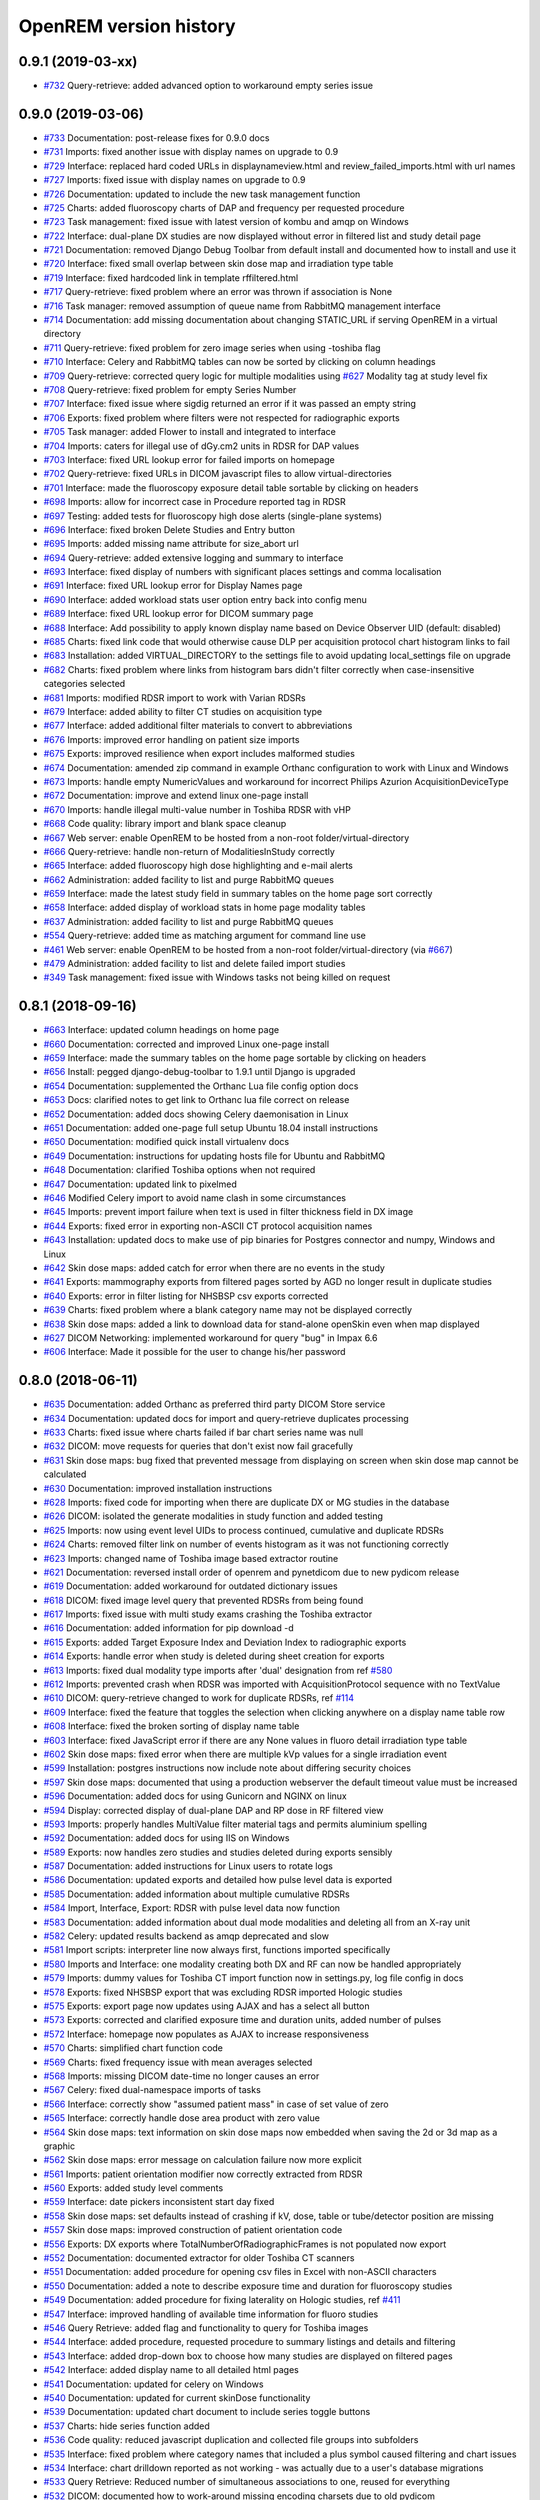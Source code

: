 =======================
OpenREM version history
=======================

0.9.1 (2019-03-xx)
------------------
* `#732`_  Query-retrieve: added advanced option to workaround empty series issue

0.9.0 (2019-03-06)
------------------
* `#733`_  Documentation: post-release fixes for 0.9.0 docs
* `#731`_  Imports: fixed another issue with display names on upgrade to 0.9
* `#729`_  Interface: replaced hard coded URLs in displaynameview.html and review_failed_imports.html with url names
* `#727`_  Imports: fixed issue with display names on upgrade to 0.9
* `#726`_  Documentation: updated to include the new task management function
* `#725`_  Charts: added fluoroscopy charts of DAP and frequency per requested procedure
* `#723`_  Task management: fixed issue with latest version of kombu and amqp on Windows
* `#722`_  Interface: dual-plane DX studies are now displayed without error in filtered list and study detail page
* `#721`_  Documentation: removed Django Debug Toolbar from default install and documented how to install and use it
* `#720`_  Interface: fixed small overlap between skin dose map and irradiation type table
* `#719`_  Interface: fixed hardcoded link in template rffiltered.html
* `#717`_  Query-retrieve: fixed problem where an error was thrown if association is None
* `#716`_  Task manager: removed assumption of queue name from RabbitMQ management interface
* `#714`_  Documentation: add missing documentation about changing STATIC_URL if serving OpenREM in a virtual directory
* `#711`_  Query-retrieve: fixed problem for zero image series when using -toshiba flag
* `#710`_  Interface: Celery and RabbitMQ tables can now be sorted by clicking on column headings
* `#709`_  Query-retrieve: corrected query logic for multiple modalities using `#627`_ Modality tag at study level fix
* `#708`_  Query-retrieve: fixed problem for empty Series Number
* `#707`_  Interface: fixed issue where sigdig returned an error if it was passed an empty string
* `#706`_  Exports: fixed problem where filters were not respected for radiographic exports
* `#705`_  Task manager: added Flower to install and integrated to interface
* `#704`_  Imports: caters for illegal use of dGy.cm2 units in RDSR for DAP values
* `#703`_  Interface: fixed URL lookup error for failed imports on homepage
* `#702`_  Query-retrieve: fixed URLs in DICOM javascript files to allow virtual-directories
* `#701`_  Interface: made the fluoroscopy exposure detail table sortable by clicking on headers
* `#698`_  Imports: allow for incorrect case in Procedure reported tag in RDSR
* `#697`_  Testing: added tests for fluoroscopy high dose alerts (single-plane systems)
* `#696`_  Interface: fixed broken Delete Studies and Entry button
* `#695`_  Imports: added missing name attribute for size_abort url
* `#694`_  Query-retrieve: added extensive logging and summary to interface
* `#693`_  Interface: fixed display of numbers with significant places settings and comma localisation
* `#691`_  Interface: fixed URL lookup error for Display Names page
* `#690`_  Interface: added workload stats user option entry back into config menu
* `#689`_  Interface: fixed URL lookup error for DICOM summary page
* `#688`_  Interface: Add possibility to apply known display name based on Device Observer UID (default: disabled)
* `#685`_  Charts: fixed link code that would otherwise cause DLP per acquisition protocol chart histogram links to fail
* `#683`_  Installation: added VIRTUAL_DIRECTORY to the settings file to avoid updating local_settings file on upgrade
* `#682`_  Charts: fixed problem where links from histogram bars didn't filter correctly when case-insensitive categories selected
* `#681`_  Imports: modified RDSR import to work with Varian RDSRs
* `#679`_  Interface: added ability to filter CT studies on acquisition type
* `#677`_  Interface: added additional filter materials to convert to abbreviations
* `#676`_  Imports: improved error handling on patient size imports
* `#675`_  Exports: improved resilience when export includes malformed studies
* `#674`_  Documentation: amended zip command in example Orthanc configuration to work with Linux and Windows
* `#673`_  Imports: handle empty NumericValues and workaround for incorrect Philips Azurion AcquisitionDeviceType
* `#672`_  Documentation: improve and extend linux one-page install
* `#670`_  Imports: handle illegal multi-value number in Toshiba RDSR with vHP
* `#668`_  Code quality: library import and blank space cleanup
* `#667`_  Web server: enable OpenREM to be hosted from a non-root folder/virtual-directory
* `#666`_  Query-retrieve: handle non-return of ModalitiesInStudy correctly
* `#665`_  Interface: added fluoroscopy high dose highlighting and e-mail alerts
* `#662`_  Administration: added facility to list and purge RabbitMQ queues
* `#659`_  Interface: made the latest study field in summary tables on the home page sort correctly
* `#658`_  Interface: added display of workload stats in home page modality tables
* `#637`_  Administration: added facility to list and purge RabbitMQ queues
* `#554`_  Query-retrieve: added time as matching argument for command line use
* `#461`_  Web server: enable OpenREM to be hosted from a non-root folder/virtual-directory (via `#667`_)
* `#479`_  Administration: added facility to list and delete failed import studies
* `#349`_  Task management: fixed issue with Windows tasks not being killed on request

0.8.1 (2018-09-16)
------------------
* `#663`_  Interface: updated column headings on home page
* `#660`_  Documentation: corrected and improved Linux one-page install
* `#659`_  Interface: made the summary tables on the home page sortable by clicking on headers
* `#656`_  Install: pegged django-debug-toolbar to 1.9.1 until Django is upgraded
* `#654`_  Documentation: supplemented the Orthanc Lua file config option docs
* `#653`_  Docs: clarified notes to get link to Orthanc lua file correct on release
* `#652`_  Documentation: added docs showing Celery daemonisation in Linux
* `#651`_  Documentation: added one-page full setup Ubuntu 18.04 install instructions
* `#650`_  Documentation: modified quick install virtualenv docs
* `#649`_  Documentation: instructions for updating hosts file for Ubuntu and RabbitMQ
* `#648`_  Documentation: clarified Toshiba options when not required
* `#647`_  Documentation: updated link to pixelmed
* `#646`_  Modified Celery import to avoid name clash in some circumstances
* `#645`_  Imports: prevent import failure when text is used in filter thickness field in DX image
* `#644`_  Exports: fixed error in exporting non-ASCII CT protocol acquisition names
* `#643`_  Installation: updated docs to make use of pip binaries for Postgres connector and numpy, Windows and Linux
* `#642`_  Skin dose maps: added catch for error when there are no events in the study
* `#641`_  Exports: mammography exports from filtered pages sorted by AGD no longer result in duplicate studies
* `#640`_  Exports: error in filter listing for NHSBSP csv exports corrected
* `#639`_  Charts: fixed problem where a blank category name may not be displayed correctly
* `#638`_  Skin dose maps: added a link to download data for stand-alone openSkin even when map displayed
* `#627`_  DICOM Networking: implemented workaround for query "bug" in Impax 6.6
* `#606`_  Interface: Made it possible for the user to change his/her password

0.8.0 (2018-06-11)
------------------
* `#635`_  Documentation: added Orthanc as preferred third party DICOM Store service
* `#634`_  Documentation: updated docs for import and query-retrieve duplicates processing
* `#633`_  Charts: fixed issue where charts failed if bar chart series name was null
* `#632`_  DICOM: move requests for queries that don't exist now fail gracefully
* `#631`_  Skin dose maps: bug fixed that prevented message from displaying on screen when skin dose map cannot be calculated
* `#630`_  Documentation: improved installation instructions
* `#628`_  Imports: fixed code for importing when there are duplicate DX or MG studies in the database
* `#626`_  DICOM: isolated the generate modalities in study function and added testing
* `#625`_  Imports: now using event level UIDs to process continued, cumulative and duplicate RDSRs
* `#624`_  Charts: removed filter link on number of events histogram as it was not functioning correctly
* `#623`_  Imports: changed name of Toshiba image based extractor routine
* `#621`_  Documentation: reversed install order of openrem and pynetdicom due to new pydicom release
* `#619`_  Documentation: added workaround for outdated dictionary issues
* `#618`_  DICOM: fixed image level query that prevented RDSRs from being found
* `#617`_  Imports: fixed issue with multi study exams crashing the Toshiba extractor
* `#616`_  Documentation: added information for pip download -d
* `#615`_  Exports: added Target Exposure Index and Deviation Index to radiographic exports
* `#614`_  Exports: handle error when study is deleted during sheet creation for exports
* `#613`_  Imports: fixed dual modality type imports after 'dual' designation from ref `#580`_
* `#612`_  Imports: prevented crash when RDSR was imported with AcquisitionProtocol sequence with no TextValue
* `#610`_  DICOM: query-retrieve changed to work for duplicate RDSRs, ref `#114`_
* `#609`_  Interface: fixed the feature that toggles the selection when clicking anywhere on a display name table row
* `#608`_  Interface: fixed the broken sorting of display name table
* `#603`_  Interface: fixed JavaScript error if there are any None values in fluoro detail irradiation type table
* `#602`_  Skin dose maps: fixed error when there are multiple kVp values for a single irradiation event
* `#599`_  Installation: postgres instructions now include note about differing security choices
* `#597`_  Skin dose maps: documented that using a production webserver the default timeout value must be increased
* `#596`_  Documentation: added docs for using Gunicorn and NGINX on linux
* `#594`_  Display: corrected display of dual-plane DAP and RP dose in RF filtered view
* `#593`_  Imports: properly handles MultiValue filter material tags and permits aluminium spelling
* `#592`_  Documentation: added docs for using IIS on Windows
* `#589`_  Exports: now handles zero studies and studies deleted during exports sensibly
* `#587`_  Documentation: added instructions for Linux users to rotate logs
* `#586`_  Documentation: updated exports and detailed how pulse level data is exported
* `#585`_  Documentation: added information about multiple cumulative RDSRs
* `#584`_  Import, Interface, Export: RDSR with pulse level data now function
* `#583`_  Documentation: added information about dual mode modalities and deleting all from an X-ray unit
* `#582`_  Celery: updated results backend as amqp deprecated and slow
* `#581`_  Import scripts: interpreter line now always first, functions imported specifically
* `#580`_  Imports and Interface: one modality creating both DX and RF can now be handled appropriately
* `#579`_  Imports: dummy values for Toshiba CT import function now in settings.py, log file config in docs
* `#578`_  Exports: fixed NHSBSP export that was excluding RDSR imported Hologic studies
* `#575`_  Exports: export page now updates using AJAX and has a select all button
* `#573`_  Exports: corrected and clarified exposure time and duration units, added number of pulses
* `#572`_  Interface: homepage now populates as AJAX to increase responsiveness
* `#570`_  Charts: simplified chart function code
* `#569`_  Charts: fixed frequency issue with mean averages selected
* `#568`_  Imports: missing DICOM date-time no longer causes an error
* `#567`_  Celery: fixed dual-namespace imports of tasks
* `#566`_  Interface: correctly show "assumed patient mass" in case of set value of zero
* `#565`_  Interface: correctly handle dose area product with zero value
* `#564`_  Skin dose maps: text information on skin dose maps now embedded when saving the 2d or 3d map as a graphic
* `#562`_  Skin dose maps: error message on calculation failure now more explicit
* `#561`_  Imports: patient orientation modifier now correctly extracted from RDSR
* `#560`_  Exports: added study level comments
* `#559`_  Interface: date pickers inconsistent start day fixed
* `#558`_  Skin dose maps: set defaults instead of crashing if kV, dose, table or tube/detector position are missing
* `#557`_  Skin dose maps: improved construction of patient orientation code
* `#556`_  Exports: DX exports where TotalNumberOfRadiographicFrames is not populated now export
* `#552`_  Documentation: documented extractor for older Toshiba CT scanners
* `#551`_  Documentation: added procedure for opening csv files in Excel with non-ASCII characters
* `#550`_  Documentation: added a note to describe exposure time and duration for fluoroscopy studies
* `#549`_  Documentation: added procedure for fixing laterality on Hologic studies, ref `#411`_
* `#547`_  Interface: improved handling of available time information for fluoro studies
* `#546`_  Query Retrieve: added flag and functionality to query for Toshiba images
* `#544`_  Interface: added procedure, requested procedure to summary listings and details and filtering
* `#543`_  Interface: added drop-down box to choose how many studies are displayed on filtered pages
* `#542`_  Interface: added display name to all detailed html pages
* `#541`_  Documentation: updated for celery on Windows
* `#540`_  Documentation: updated for current skinDose functionality
* `#539`_  Documentation: updated chart document to include series toggle buttons
* `#537`_  Charts: hide series function added
* `#536`_  Code quality: reduced javascript duplication and collected file groups into subfolders
* `#535`_  Interface: fixed problem where category names that included a plus symbol caused filtering and chart issues
* `#534`_  Interface: chart drilldown reported as not working - was actually due to a user's database migrations
* `#533`_  Query Retrieve: Reduced number of simultaneous associations to one, reused for everything
* `#532`_  DICOM: documented how to work-around missing encoding charsets due to old pydicom
* `#529`_  Charts: added CT charts of number of irradiation events per study description and requested procedure
* `#528`_  Query Retrieve: reduced number of simultaneous associations to one, reused for everything
* `#526`_  Code quality: addressed some of the code quality/style issues raised by `Codacy`_
* `#525`_  Importing: improved mammo import by checking compression force before converting to float
* `#524`_  Importing: improved mammo import by checking anode exists before converting to DICOM terms
* `#523`_  Importing: changed mammo import to use del_no_match instead of del_mg_im if not mammo
* `#522`_  Documentation: made it clearer on offline-install docs that version numbers will change
* `#521`_  Testing: added tests for dual source CT imports
* `#520`_  Imports: removed XML styling from Philips legacy CT comment creation
* `#519`_  Skin dose maps: fixed black on black text issue
* `#518`_  Importing: fixed imports where CT Target Region isn't specified
* `#517`_  Interface: operator name is now displayed on the detail page for each modality, along with physician for CT and fluoro
* `#516`_  Imports: MultiValue person names are now stored as a decoded string, not a list
* `#511`_  Testing: develop and other branches can now be deployed to dev.openrem.org and testing.openrem.org automatically
* `#510`_  Imports: 'not-patient-indicators' can now be configured in the interface
* `#509`_  Skin dose maps: now recalculated on view if recorded height or weight has changed since last calculation
* `#508`_  Testing: DX sample files are now tested
* `#507`_  Interface: Mammo now filterable by study description, procedure, requested procedure and acquisition protocol
* `#506`_  Documentation: updated query-retrieve docs
* `#505`_  Charts: n is now displayed on charts
* `#504`_  Charts: Fixed issue with null values
* `#503`_  Internationalisation: more robust decoding and use of unicode throughout
* `#502`_  Testing: tests now work with SQLite3 and PostgreSQL databases
* `#501`_  Imports: Changed field type for CodeValue  from 16 chars to text, allows for illegal long values
* `#500`_  Imports: Philips SC Dose Info with missing time stamps now import
* `#499`_  Imports: Now aborts gracefully with error log if no template in RDSR
* `#498`_  Exports: Missing units added to header fields
* `#497`_  Interface: Detailed fluoro study view: added irradiation type, pulse rate, dose to ref. point, secondary angle, total DAP and ref. point dose from each irradition type
* `#495`_  Charts: Reduced time taken to render scatter plots with multiple series
* `#494`_  Charts: Charts now ignore blank and zero-value data when calculating mean, median and number of events
* `#493`_  Charts: Added user option to made chart categories all lower case
* `#492`_  Exports: Each view is now unique for NHSBSP mammo exports as required by the NCCPM database
* `#491`_  Imports, Interface and Exports: CT Dose Check alerts and notifications are now extracted, displayed and exported
* `#490`_  Exports: Response object included for messages - removed as now asynchronous
* `#489`_  Exports: NHSBSP mammo exports deals with all views, excludes biopsies and specimens
* `#488`_  Exports: All exports now include study time
* `#487`_  Imports: CT RDSR now imports 'procedure context' correctly
* `#486`_  Imports: CT RDSR now imports 'NameOfPhysiciansReadingStudy' correctly
* `#485`_  Imports: CT RDSR now imports 'target region' correctly
* `#484`_  Exports and Interface: Exports and interface page views are now more efficient and (much) faster
* `#482`_  Imports: DX extractor now extracts acquisition protocol, requested procedure name and study name for Fuji Go mobile; extracts acquisition protocol for Toshiba Radrex equipment; extracts requested procedure name from Carestream DRX-Revolution mobiles
* `#480`_  Imports: Code and instructions to create and import an RDSR from Toshiba CT dose summary images and studies
* `#476`_  Imports: Mixed latin-1 and UTF8 characters now imported, but need to be handled better if possible
* `#475`_  Query Retrieve: Made -sr a stand-alone option - it has a very niche use-case!
* `#474`_  Logging: Changing to DEBUG logging level in ``local_settings.py`` will now be respected
* `#473`_  Query Retrieve: Added tests
* `#472`_  Query Retrieve: Overhauled the query retrieve routines
* `#471`_  Internationalisation: added configuration and docs to set the timezone
* `#470`_  Query Retrieve: Optimised CT filtering
* `#468`_  Query Retrieve: Station names can now be used for filtering if returned
* `#467`_  Testing: Added tests for mammography RDSR imports
* `#466`_  Query Retrieve: RDSR now retrieved in preference to images for MG and DX/CR
* `#465`_  Added newer SSDE and water equivalent diameter fields to database
* `#464`_  Imports: DX RDSR now imported properly
* `#463`_  Imports: Properly checks that Enhanced SR are GE dose reports before importing
* `#460`_  Interface: Display names table now sortable
* `#458`_  Exports: Filter thicknesses are rounded to max 4 significant figures on export
* `#454`_  Exports: Mean filter thickness now reported in exports
* `#453`_  Imports: DX with min filter thickness greater than max have values switched on import
* `#452`_  Exports: Added CTDIw phantom size to CT exports
* `#451`_  Skin dose maps: fixed issue with filters being referenced before being defined
* `#450`_  Imports: DX imports with filter thickness of 0.00 are now recorded as such
* `#449`_  Exports: Fixed a bug that prevented fluoro exports if protocol names had non-ASCII characters
* `#448`_  Documentation: Added a diagram showing the relationship between the OpenREM system components
* `#447`_  Imports: Modified rdsr and ctdetail template to import and display data from Pixelmed generated Toshiba RDSR
* `#446`_  Import: Extract additional Philips private information for Allura Xper systems, create workaround for missing end angles for rotational acquisitions
* `#445`_  Interface: Added function for user to determine between DX and fluoro for ambiguous modalities
* `#444`_  Imports: DX systems that submit RDSRs that look like fluoro can now be reclassified using `#445`_
* `#443`_  Exports: Accession number and ID are now exported to XLSX as text. Thanks to `@LuukO`_
* `#442`_  Exports: Fixed RF exports with multiple filters, added tests. Thanks to `@LuukO`_
* `#441`_  Charts: Fixed a bug that broke chart links containing non-ASCII characters
* `#440`_  Charts: Fixed a bug in sorting.js so that undefined strings are handled correctly
* `#439`_  Charts: Added controls for plotting a series per system and calculation histogram data to each filtered view
* `#438`_  Skin dose maps: skin dose maps successfully calculated from existing studies; indication of assumed or extracted data shown
* `#434`_  Internationalisation: added passing char_set throughout the extractor functions (since largely made redundant again!)
* `#432`_  Imports: RDSR import function now looks in comment field for `patient_table_relationship` data
* `#431`_  Imports: fixed DX imports with MultiValue filter values (Cu+Al) again!
* `#430`_  Exports: fixed DX exports with multiple filters again, added tests
* `#429`_  Charts: added new mammo scatter plots. Thanks to `@rijkhorst`_
* `#427`_  Testing: added a large number of tests that are automatically run on commit to bitbucket
* `#414`_  Reduced use of JavaScript global variables and improved JavaScript objects
* `#411`_  Imports: fixed laterality and accumulated AGD failure for Hologic DBT proprietary projection images
* `#323`_  Documentation: code autodocumentation largely now working again
* `#318`_  Database management: Display names view can be used to review and delete all studies from one source
* `#114`_  Imports: Subsequent RDSRs of the same study will now replace existing study in database
* `#61`_  Skin dose maps: These have been re-enabled, and currently work for Siemens systems

0.7.4 (2016-10-17)
------------------

* `#436`_  Install: temporary fix blocking django-filter latest version that breaks OpenREM
* `#431`_  Imports: fixed DX imports with MultiValue filter values (Cu+Al)
* `#430`_  Exports: fixed DX exports with multiple filters (Cu + Al)


0.7.3 (2016-08-30)
------------------

* `#426`_  Charts: added css so that wide chart data tables are displayed above the filter form div
* `#425`_  Exports: fixed error with non-ASCII characters being exported to csv
* `#424`_  Charts: fixed error where png or svg export of chart would show incorrect x-axis labels
* `#423`_  Charts: fixed error where some chart plotting options were not updated after being changed by the user
* `#422`_  Charts: added a button below each chart to toggle the display of the data table
* `#421`_  Charts: fixed error where only some scatter plot data was being exported to csv or xls files
* `#420`_  Charts: fixed error where frequency pie charts were only showing data from the first system
* `#419`_  Interface: fixed error where "Cancel" was ignored when deleting study in Firefox browser
* `#418`_  Exports: fixed error when exporting fluoroscopy study with missing xray_filter_material
* `#416`_  Charts: improved efficiency of JavaScript
* `#415`_  Database: migration for 0.6 upgraded installs to fix acquisition_device_type failures
* `#413`_  Documentation: removed erroneous reference to store queue in stop celery command
* `#410`_  Charts: fixed display of bar charts containing only one data point
* `#408`_  Charts: Increased number of items that can be shown on some Highcharts plots
* `#407`_  Fixed issue where skin dose map data was not being calculated on import
* `#406`_  Replaced Math.log10 JavaScript function with alternative function to fix IE11 skin dose map error
* `#405`_  Altered multi-line cell links in filtered pages so they work with IE8

0.7.1 (2016-06-10)
------------------

* `#403`_  Now deals with PersonName fields with latin-1 extended characters correctly
* `#402`_  Skin dose map data pickle files saved using gzip compression to save space
* `#401`_  Updated skin dose map documentation to say it won't be in this release
* `#400`_  Strings are encoded as UTF-8 before being hashed to prevent errors with non-ASCII characters
* `#399`_  Migration file brought up to date for 0.6 to 0.7 upgrades
* `#398`_  Skin exposure maps are now stored in folders (feature postponed for future release)
* `#397`_  Skin exposure maps no longer available until orientation errors are fixed
* `#396`_  Charts: zooming on bar charts of average value vs. category now works
* `#395`_  Docs: offline Windows install instructions created, plus offline upgrade instructions
* `#394`_  Charts: made charts resize to fit containing div when browser is resized
* `#392`_  Charts: normalised histogram tooltip now correctly reports frequency
* `#391`_  Basic troubleshooting is now documented
* `#390`_  Charts: mammography and fluoroscopy charts added
* `#389`_  Charts: series without a name are now plotted under the name of `Blank` rather than not being plotted at all
* `#387`_  Added laterality to mammography exports
* `#385`_  Fixed issue with non-ASCII letters in RDSR sequence TextValue fields
* `#384`_  Fluoro exports for OpenSkin only consider copper filters now
* `#383`_  Refreshed settings.py to django 1.8 including updating template settings and TEMPLATE_CONTEXT_PROCESSORS
* `#380`_  Tube current now extracted from Siemens Intevo RDSR despite non-conformance
* `#379`_  Exposure time now populated for fluoro if not supplied by RDSR
* `#378`_  The display name of multiple systems can now be updated together using a single new name
* `#376`_  Corrected an ill-advised model change
* `#374`_  CTDIw phantom size now displayed in CT detail view
* `#373`_  Charts in some releases used GT rather than greater than or equal to for start date, now fixed
* `#372`_  Mammography studies now record an accumulated AGD per breast. Existing joint accumulated AGD values won't be
  changed. Ordering by Accumulated AGD now creates an entry per accumulated AGD, one per breast
* `#371`_  Mammo RDSR generates average mA where not recorded, mammo image populates mA
* `#370`_  Added study description to mammography export
* `#369`_  Bi-plane fluoroscopy studies now export correctly
* `#368`_  Mammo RDSR now imports correctly
* `#365`_  Tube filtration is now displayed in the RF detail view
* `#364`_  Philips Allura fluorscopy RDSRs now import correctly
* `#362`_  Display of RF where bi-plane RDSRs have been imported no longer crash the interface
* `#360`_  Charts: saving data from average data charts as csv or xls now includes frequency values
* `#359`_  Added missing 'y' to query retrieve command line help
* `#358`_  Charts: chart sorting links and instructions now hidden when viewing histograms
* `#357`_  Charts: button to return from histogram now displays the name of the main chart
* `#356`_  Charts: histogram normalise button appears for all appropriate charts
* `#355`_  Charts: sorting now works as expected for plots with a series per system
* `#352`_  Fixed CT xlsx exports that had complete study data in each series protocol sheet (from earlier beta)
* `#351`_  Charts: simplified chart JavaScript and Python code
* `#350`_  DICOM networking documented for use with 3rd party store and advanced use with native
* `#348`_  Study delete confirmation page now displays total DAP for DX or CR radiographic studies
* `#346`_  Charts: exporting a chart as an image no longer requires an internet connection
* `#345`_  CSV size imports in cm are now stored as m in the database. Interface display of size corrected.
* `#343`_  Charts: user can now specify number of histogram bins in the range of 2 to 40
* `#342`_  Charts: improved the colours used for plotting chart data
* `#340`_  Fixed store failure to save due to illegal values in Philips private tags, improved exception code
* `#339`_  Improved extraction of requested procedure information for radiographic studies
* `#338`_  Fix Kodak illegally using comma in filter thickness values
* `#335`_  DICOM Store keep_alive and echo_scu functions now log correctly
* `#334`_  Fixed issue with tasks needing to be explicitly named
* `#333`_  Fixed StoreSCP not starting in beta 11 error
* `#332`_  Charts: some charts can now be plotted with a series per x-ray system
* `#331`_  Keep_alive tasks are now discarded if not executed, so don't pile up
* `#329`_  All existing logging is now done via the same log files
* `#328`_  Store SCP no longer uses Celery tasks
* `#327`_  Celery workers now only take one task at a time
* `#325`_  Charts: switching charts off now leaves the user on the same page, rather than going to the home page
* `#324`_  Charts: forced chart tooltip background to be opaque to make reading the text easier
* `#320`_  The week now begins on Monday rather than Sunday on date form fields
* `#316`_  Query retrieve function can now exclude and include based on strings entered
* `#315`_  Charts: made size of exported chart graphics follow the browser window size
* `#314`_  One version number declaration now used for distribute, docs and interface
* `#313`_  Replaced non-working function with code to extract SeriesDescription etc in query response message
* `#312`_  Display names are now grouped by modality
* `#311`_  Queries are deleted from database after a successful C-Move
* `#310`_  Series level QR feedback now presented. Any further would require improvements in pynetdicom
* `#309`_  StoreSCP now deals safely with incoming files with additional transfer syntax tag
* `#308`_  Secondary capture images that don't have the manufacturer field no longer crash the StoreSCP function
* `#306`_  Charts: added a button to each chart to toggle full-screen display
* `#305`_  Added links to documentation throughout the web interface
* `#304`_  Date of birth is now included in all exports that have either patient name or ID included
* `#303`_  Fixed a typo in 0.6.0 documents relating to the storescp command
* `#302`_  Improved handling of Philips Dose Info objects when series information sequence has UN value representation
* `#301`_  Charts: fixed bug that could stop average kVp and mAs radiographic plots from working
* `#300`_  Calling AE Title for Query Retrieve SCU is now configured not hardcoded
* `#299`_  Hash of MultiValued DICOM elements now works
* `#298`_  Added ordering by accumulated AGD for mammographic studies
* `#297`_  Fixed ordering by Total DAP for radiographic studies
* `#296`_  StoreSCP now logs an error message and continues if incoming file has problems
* `#295`_  Charts: fixed bug that arose on non-PostgreSQL databases
* `#294`_  Harmonised time display between filter list and detail view, both to HH:mm
* `#292`_  Added keep-alive and auto-start to DICOM stores
* `#291`_  Charts: fixed issue with CTDI and DLP not showing correct drilldown data
* `#290`_  Added new tables and fields to migration file, uses `#288`_ and median code from `#241`_
* `#289`_  Crispy forms added into the requires file
* `#288`_  Added device name hashes to migration file
* `#286`_  Increased granularity of permission groups
* `#285`_  Tidied up Options and Admin menus
* `#284`_  Fixed DICOM Query that looped if SCP respected ModalitiesInStudy
* `#282`_  Missing javascript file required for IE8 and below added
* `#281`_  Added check to import function to prevent extract failure
* `#280`_  Fixed typo in mammography export
* `#279`_  Charts: Fixed issue with median CTDI series from appearing
* `#278`_  Charts: Fixed javascript namespace pollution that caused links to fail
* `#277`_  Overhaul of acquisition level filters to get tooltip generated filters to follow through to export
* `#276`_  Unique fields cannot have unlimited length in MySQL - replaced with hash
* `#274`_  Charts: Fixed legend display issue
* `#273`_  Charts: Added plots of average kVp and mAs over time for DX
* `#272`_  Tweak to display of exam description for DX
* `#271`_  Fixed DX import failure where ``AcquisitionDate`` or ``AcquisitionTime`` are ``None``
* `#270`_  Django 1.8 Admin site has a 'view site' link. Pointed it back to OpenREM
* `#268`_  Improved population of procedure_code_meaning for DX imports
* `#266`_  DICOM C-Store script added back in - largely redundant with web interface
* `#265`_  DICOM Store and Query Retrieve services documented
* `#263`_  Settings for keeping or deleting files once processed moved to database and web interface
* `#262`_  Dealt with issue where two exposures from the same study would race on import
* `#260`_  Fixed issue where import and export jobs would get stuck behind StoreSCP task in queue
* `#259`_  Link to manage users added to Admin menu
* `#258`_  Fixed DX import error where manufacturer or model name was not provided
* `#257`_  Documentation update
* `#256`_  Fixed errors with non-ASCII characters in imports and query-retrieve
* `#255`_  Charts: Small y-axis values on histograms are more visible when viewing full-screen
* `#254`_  Charts: Simplified chart data processing in the templates
* `#253`_  Charts: AJAX used to make pages responsive with large datasets when charts enabled
* `#252`_  Fixed duplicate entries in DX filtered data for studies with multiple exposures
* `#248`_  Charts: can now be ordered by frequency or alphabetically
* `#247`_  Fixed incorrect reference to manufacturer_model_name
* `#246`_  Charts: Added median data for PostgreSQL users
* `#245`_  Fixed error in csv DX export
* `#244`_  Fixed issue where scripts wouldn't function after upgrade to Django 1.8
* `#243`_  Added distance related data to DX exports
* `#242`_  Distance source to patient now extracted from DX images
* `#241`_  Charts: Median values can be plotted for PostgreSQL users
* `#240`_  Charts: Improved DAP over time calculations
* `#239`_  Configurable equipment names to fix multiple sources with the same station name
* `#237`_  Charts: Tidied up plot data calculations in ``views.py``
* `#235`_  Added patient sex to each of the exports
* `#234`_  Charts: Fixed error with datetime combine
* `#232`_  Charts: on or off displayed on the home page
* `#231`_  Charts: made links from requested procedure frequency plot respect the other filters
* `#230`_  Fixed error in OperatorsName field in DICOM extraction
* `#229`_  Charts: Added chart of DLP per requested procedure
* `#223`_  Charts: speed improvement for weekday charts
* `#217`_  Charts: Further code optimisation to speed up calculation time
* `#207`_  DICOM QR SCU now available from web interface
* `#206`_  DICOM Store SCP configuration now available from web interface
* `#183`_  Added options to store patient name and ID, and options to hash name, ID and accession number
* `#171`_  Root URL now resolves so ``/openrem`` is not necessary
* `#151`_  Suspected non-patient studies can now be filtered out
* `#135`_  GE Senographe DS now correctly records compression force in Newtons for new imports
* `#120`_  Improved testing of data existing for exports
* `#118`_  Upgraded to Django 1.8
* `#70`_   User is returned to the filtered view after deleting a study
* `#61`_   Skin dose maps for fluoroscopy systems can now be calculated and displayed

0.6.2 (2016-01-27)
------------------
* `#347`_  Django-filter v0.12 has minimum Django version of 1.8, fixed OpenREM 0.6.2 to max django-filter 0.11
* `#341`_  Changed references to the OpenSkin repository for 0.6 series.

0.6.1 (2015-10-30)
------------------
* `#303`_  Corrected name of Store SCP command in docs

0.6.0 (2015-05-14)
------------------

* `#227`_  Fixed import of RDSRs from Toshiba Cath Labs
* `#226`_  Charts: Updated Highcharts code and partially fixed issues with CTDIvol and DLP combined chart
* `#225`_  Charts: Added link from mAs and kVp histograms to associated data
* `#224`_  Charts: Added link from CTDIvol histograms to associated data
* `#221`_  Charts: Fixed issue where filters at acquisition event level were not adequately restricting the chart data
* `#219`_  Charts: Fixed issue where some charts showed data beyond the current filter
* `#217`_  Charts: Code optimised to speed up calculation time
* `#216`_  Fixed typo that prevented import of RSDR when DICOM store settings not present
* `#215`_  Charts: Fixed x-axis labels for mean dose over time charts
* `#214`_  Charts: Improved consistency of axis labels
* `#213`_  Fixed admin menu not working
* `#212`_  Charts: Created off-switch for charts
* `#210`_  OpenSkin exports documented
* `#209`_  Charts: Fixed server error when CT plots switched off and filter form submitted
* `#208`_  Charts: Fixed blank chart plotting options when clicking on histogram tooltip link
* `#205`_  Charts: Fixed issue of histogram tooltip links to data not working
* `#204`_  Charts: Fixed issue of not being able to export with the charts features added
* `#203`_  Charts: Fixed display of HTML in plots issue
* `#202`_  Charts: Added mean CTDIvol to charts
* `#200`_  Charts: Now exclude Philips Ingenuity SPRs from plots
* `#196`_  Added comments and entrance exposure data to DX export
* `#195`_  Fixed error with no users on fresh install
* `#194`_  Added more robust extraction of series description from DX
* `#193`_  Charts: Fixed reset of filters when moving between pages
* `#192`_  Created RF export for OpenSkin
* `#191`_  Charts: Factored out the javascript from the filtered.html files
* `#190`_  Charts: Added time period configuration to dose over time plots
* `#189`_  Charts: Fixed plotting of mean doses over time when frequency not plotted
* `#187`_  Charts: Merged the charts work into the main develop branch
* `#186`_  Fixed duplicate data in DX exports
* `#179`_  Charts: Added kVp and mAs plots for DX
* `#177`_  Charts: Fixed issue with date ranges for DX mean dose over time charts
* `#176`_  Charts: Added link to filtered dataset from mean dose over time charts
* `#175`_  Charts: Allowed configuration of the time period for mean dose trend charts to improve performance
* `#174`_  Charts: Fixed number of decimal places for mean DLP values
* `#173`_  Charts: Fixed plot of mean DLP over time y-axis issue
* `#170`_  Charts: Added plot of mean dose over time
* `#169`_  Charts: Improved chart colours
* `#157`_  Charts: Added chart showing number of studies per day of the week, then hour in the day
* `#156`_  Charts: Fixed issue with some protocols not being displayed
* `#155`_  Charts: Added chart showing relative frequency of protocols and study types
* `#140`_  Charts: Added configuration options
* `#139`_  Charts: Link to filtered dataset from histogram chart
* `#138`_  Charts: Number of datapoints displayed on tooltip
* `#135`_  Mammography compression force now only divides by 10 if model contains *senograph ds* **Change in behaviour**
* `#133`_  Documented installation of NumPy, initially for charts
* `#41`_   Preview of DICOM Store SCP now available
* `#20`_   Modality sections are now suppressed until populated


0.5.1 (2015-03-12)
------------------

* `#184`_  Documentation for 0.5.1
* `#180`_  Rename all reverse lookups as a result of `#62`_
* `#178`_  Added documentation regarding backing up and restoring PostgreSQL OpenREM databases
* `#172`_  Revert all changes made to database so `#62`_ could take place first
* `#165`_  Extract height and weight from DX, height from RDSR, all if available
* `#161`_  Views and exports now look for accumulated data in the right table after changes in `#159`_ and `#160`_
* `#160`_  Created the data migration to move all the DX accumulated data from TID 10004 to TID 10007
* `#159`_  Modified the DX import to populate TID 10007 rather than TID 10004. RDSR RF already populates both
* `#158`_  Demo website created by DJ Platten: http://demo.openrem.org/openrem
* `#154`_  Various decimal fields are defined with too few decimal places - all have now been extended.
* `#153`_  Changed home page and modality pages to have whole row clickable and highlighted
* `#150`_  DJ Platten has added Conquest configuration information
* `#137`_  Carestream DX multiple filter thickness values in a DS VR now extracted correctly
* `#113`_  Fixed and improved recording of grid information for mammo and DX and RDSR import routines
* `#62`_   Refactored all model names to be less than 39 characters and be in CamelCase to allow database migrations and
  to come into line with PEP 8 naming conventions for classes.


0.5.0 (2014-11-19)
------------------

* Pull request from DJ Platten: Improved display of DX data and improved export of DX data
* `#132`_  Fixed mammo export error that slipped in before the first beta
* `#130`_  Only creates ExposureInuAs from Exposure if Exposure exists now
* `#128`_  Updated some non-core documentation that didn't have the new local_settings.py reference or the new
  openremproject folder name
* `#127`_  DX IOD studies with image view populated failed to export due to lack of conversion to string
* `#126`_  Documentation created for the radiographic functionality
* `#125`_  Fixes issue where Hologic tomo projection objects were dropped as they have the same event time as the 2D element
* `#123`_  Fixed issue where filters came through on export as lists rather than strings on some installs
* `#122`_  Exports of RF data should now be more useful when exporting to xlsx. Will need refinement in the future
* `#26`_   Extractors created for radiographic DICOM images. Contributed by DJ Platten
* `#25`_   Views and templates added for radiographic exposures - either from RDSRs or from images - see `#26`_.
  Contributed by DJ Platten
* `#9`_    Import of \*.dcm should now be available from Windows and Linux alike


0.4.3 (2014-10-01)
------------------

* `#119`_  Fixed issue where Celery didn't work on Windows. Django project folder is now called openremproject instead of openrem
* `#117`_  Added Windows line endings to patient size import logs
* `#113`_  Fixed units spelling error in patient size import logs
* `#112`_  File system errors during imports and exports are now handled properly with tasks listed in error states on the summary pages
* `#111`_  Added abort function to patient size imports and study exports
* `#110`_  Converted exports to use the FileField handling for storage and access, plus modified folder structure.
* `#109`_  Added example ``MEDIA_ROOT`` path for Windows to the install docs
* `#108`_  Documented ownership issues between the webserver and Celery
* `#107`_  Documented process for upgrading to 0.4.2 before 0.4.3 for versions 0.3.9 or earlier
* `#106`_  Added the duration of export time to the exports table. Also added template formatting tag to convert seconds to natural time
* `#105`_  Fixed bug in Philips CT import where :py:class:`decimal.Decimal` was not imported before being used in the age calculation
* `#104`_  Added documentation for the additional study export functions as a result of using Celery tasks in task `#19`_ as well as documentation for the code
* `#103`_  Added documentation for using the web import of patient size information as well as the new code
* `#102`_  Improved handling of attempts to process patient size files that have been deleted for when users go back in the browser after the process is finished
* `#101`_  Set the security of the new patient size imports to prevent users below admin level from using it
* `#100`_  Logging information for patient size imports was being written to the database - changed to write to file
* `#99`_   Method for importing remapp from scripts and for setting the `DJANGO_SETTINGS_MODULE` made more robust so that it should work out of the box on Windows, debian derivatives and virtualenvs
* `#98`_   Versions 0.4.0 to 0.4.2 had a settings.py.new file to avoid overwriting settings files on upgrades; renaming this file was missing from the installation documentation for new installs
* `#97`_   Changed the name of the export views file from ajaxviews as ajax wasn't used in the end
* `#96`_   Changed mammo and fluoro filters to use named fields to avoid needing to use the full database path
* `#93`_   Set the security of the new exports to prevent users below export level from creating or downloading exports
* `#92`_   Add `NHSBSP specific mammography csv export`_ from Jonathan Cole - with Celery
* `#91`_   Added documentation for Celery and RabbitMQ
* `#90`_   Added delete function for exports
* `#89`_   Added the Exports navigation item to all templates, limited to export or admin users
* `#88`_   Converted fluoroscopy objects to using the Celery task manager after starting with CT for `#19`_
* `#87`_   Converted mammography objects to using the Celery task manager after starting with CT for `#19`_
* `#86`_   Digital Breast Tomosynthesis systems have a projections object that for Hologic contains required dosimetry information
* `#85`_   Fix for bug introduced in `#75`_ where adaption of ptsize import for procedure import broke ptsize imports
* `#74`_   'Time since last study' is now correct when daylight saving time kicks in
* `#39`_   Debug mode now defaults to False
* `#21`_   Height and weight data can now be imported through forms in the web interface
* `#19`_   Exports are now sent to a task manager instead of locking up the web interface

Reopened issue
``````````````

* `#9`_    Issue tracking import using \*.dcm style wildcards reopened as Windows ``cmd.exe`` shell doesn't do wildcard expansion, so this will need to be handled by OpenREM in a future version

0.4.2 (2014-04-15)
------------------

* `#83`_   Fix for bug introduced in `#73`_ that prevents the import scripts from working.

0.4.1 (2014-04-15)
------------------

* `#82`_   Added instructions for adding users to the release notes

0.4.0 (2014-04-15)
------------------

..  note::

    * `#64`_ includes **changes to the database schema and needs a user response** - see `version 0.4.0 release notes <https://docs.openrem.org/page/release-0.4.0.html>`_
    * `#65`_ includes changes to the settings file which **require settings information to be copied** and files moved/renamed - see `version 0.4.0 release notes <https://docs.openrem.org/page/release-0.4.0.html>`_


* `#80`_   Added docs for installing Apache with auto-start on Windows Server 2012. Contributed by JA Cole
* `#79`_   Updated README.rst instructions
* `#78`_   Moved upgrade documentation into the release notes page
* `#77`_   Removed docs builds from repository
* `#76`_   Fixed crash if exporting from development environment
* `#75`_   Fixed bug where requested procedure wasn't being captured on one modality
* `#73`_   Made launch scripts and ptsizecsv2db more robust
* `#72`_   Moved the secret key into the local documentation and added instructions to change it to release notes and install instructions
* `#71`_   Added information about configuring users to the install documentation
* `#69`_   Added documentation about the new delete study function
* `#68`_   Now checks sequence code meaning and value exists before assigning them. Thanks to JA Cole
* `#67`_   Added 'Contributing authors' section of documentation
* `#66`_   Added 'Release notes' section of documentation, incuding this file
* `#65`_   Added new ``local_settings.py`` file for database settings and other local settings
* `#64`_   Fixed imports failing due to non-conforming strings that were too long
* `#63`_   The mammography import code stored the date of birth unnecessarily. Also now gets decimal_age from age field if necessary
* `#60`_   Removed extraneous colon from interface data field
* `#18`_   Studies can now be deleted from the web interface with the correct login
* `#16`_   Added user authentication with different levels of access
* `#9`_    Enable import of ``*.dcm``


0.3.9 (2014-03-08)
------------------
..  note:: `#51`_ includes changes to the database schema -- make sure South is in use before upgrading. See https://docs.openrem.org/page/upgrade.html

* `#59`_   CSS stylesheet referenced particular fonts that are not in the distribution -- references removed
* `#58`_   Export to xlsx more robust - limitation of 31 characters for sheet names now enforced
* `#57`_   Modified the docs slightly to include notice to convert to South before upgrading
* `#56`_   Corrected the mammography target and filter options added for issue `#44`_
* `#53`_   Dates can now be selected from a date picker widget for filtering studies
* `#52`_   Split the date field into two so either, both or neither can be specified
* `#51`_   Remove import modifications from issue `#28`_ and `#43`_ now that exports are filtered in a better way after `#48`_ and `#49`_ changes.
* `#50`_   No longer necessary to apply a filter before exporting -- docs changed to reflect this
* `#49`_   CSV exports changed to use the same filtering routine introduced for `#48`_ to better handle missing attributes
* `#48`_   New feature -- can now filter by patient age. Improved export to xlsx to better handle missing attributes
* `#47`_   Install was failing on pydicom -- fixed upstream

0.3.8 (2014-03-05)
------------------

* --    File layout modified to conform to norms
* `#46`_   Updated documentation to reflect limited testing of mammo import on additional modalities
* `#45`_   mam.py was missing the licence header - fixed
* `#44`_   Added Tungsten, Silver and Aluminum to mammo target/filter strings to match -- thanks to DJ Platten for strings
* `#43`_   Mammography and Philips CT import and export now more robust for images with missing information such as accession number and collimated field size
* `#42`_   Documentation updated to reflect `#37`_
* `#37`_   Studies now sort by time and date


0.3.7 (2014-02-25)
------------------

* `#40`_   Restyled the filter section in the web interface and added a title to that section
* `#38`_   Column titles tidied up in Excel exports
* `#36`_   openrem_ptsizecsv output of log now depends on verbose flag
* `#35`_   Numbers no longer stored as text in Excel exports

0.3.6 (2014-02-24)
------------------

* `#34`_   Localised scripts that were on remote web servers in default Bootstrap code
* `#33`_   Documentation now exists for adding data via csv file
* `#24`_   Web interface has been upgraded to Bootstrap v3
* `#5`_    Web interface and export function now have some documentation with screenshots


0.3.5-rc2 (2014-02-17)
----------------------

* `#32`_   Missing sys import bug prevented new patient size import from working

0.3.5 (2014-02-17)
------------------

* --    Prettified this document!
* `#31`_   Promoted patient size import from csv function to the scripts folder so it will install and can be called from the path
* `#30`_   Improved patient size import from csv to allow for arbitary column titles and study instance UID in addition to accession number.
* `#29`_   Corrected the docs URL in the readme

0.3.4-rc2 (2014-02-14)
----------------------

* `#28`_   XLSX export crashed if any of the filter fields were missing. Now fills on import with 'None'
* `#27`_   Use requested procedure description if requested procedure code description is missing


0.3.4 (2014-02-14)
------------------

* --    General improvements and addition of logo to docs
* `#23`_   Added Windows XP MySQL backup guide to docs
* `#22`_   Added running Conquest as a Windows XP service to docs
* `#15`_   Added version number and copyright information to xlsx exports
* `#14`_   Added version number to the web interface
* `#13`_   Improve the docs with respect to South database migrations


0.3.3-r2 (2014-02-04)
---------------------

* `#12`_   Added this version history
* `#11`_   Documentation is no longer included in the tar.gz install file -- see http://openrem.trfd.org instead

0.3.3 (2014-02-01)
------------------

..      Note::

        Installs of OpenREM earlier than 0.3.3 will break on upgrade if the scripts are called from other programs.
        For example openrem_rdsr is now called openrem_rdsr.py

* --    Added warning of upgrade breaking existing installs to docs
* `#10`_   Added .py suffix to the scripts to allow them to be executed on Windows (thanks to DJ Platten)
* `#8`_    Removed superfluous '/' in base html file, harmless on linux, prevented Windows loading stylesheets (thanks to DJ Platten)
* `#7`_    Added windows and linux path examples for test SQLite database creation
* `#6`_    Corrected renaming of example files installation instruction (thanks to DJ Platten)
* `#4`_    Added some text to the documentation relating to importing files to OpenREM
* `#3`_    Corrected copyright notice in documentation


0.3.2 (2014-01-29)
------------------

*       Initial version uploaded to bitbucket.org

..  _`#800`: https://bitbucket.org/openrem/openrem/issue/800/
..  _`#799`: https://bitbucket.org/openrem/openrem/issue/799/
..  _`#798`: https://bitbucket.org/openrem/openrem/issue/798/
..  _`#797`: https://bitbucket.org/openrem/openrem/issue/797/
..  _`#796`: https://bitbucket.org/openrem/openrem/issue/796/
..  _`#795`: https://bitbucket.org/openrem/openrem/issue/795/
..  _`#794`: https://bitbucket.org/openrem/openrem/issue/794/
..  _`#793`: https://bitbucket.org/openrem/openrem/issue/793/
..  _`#792`: https://bitbucket.org/openrem/openrem/issue/792/
..  _`#791`: https://bitbucket.org/openrem/openrem/issue/791/
..  _`#790`: https://bitbucket.org/openrem/openrem/issue/790/
..  _`#789`: https://bitbucket.org/openrem/openrem/issue/789/
..  _`#788`: https://bitbucket.org/openrem/openrem/issue/788/
..  _`#787`: https://bitbucket.org/openrem/openrem/issue/787/
..  _`#786`: https://bitbucket.org/openrem/openrem/issue/786/
..  _`#785`: https://bitbucket.org/openrem/openrem/issue/785/
..  _`#784`: https://bitbucket.org/openrem/openrem/issue/784/
..  _`#783`: https://bitbucket.org/openrem/openrem/issue/783/
..  _`#782`: https://bitbucket.org/openrem/openrem/issue/782/
..  _`#781`: https://bitbucket.org/openrem/openrem/issue/781/
..  _`#780`: https://bitbucket.org/openrem/openrem/issue/780/
..  _`#779`: https://bitbucket.org/openrem/openrem/issue/779/
..  _`#778`: https://bitbucket.org/openrem/openrem/issue/778/
..  _`#777`: https://bitbucket.org/openrem/openrem/issue/777/
..  _`#776`: https://bitbucket.org/openrem/openrem/issue/776/
..  _`#775`: https://bitbucket.org/openrem/openrem/issue/775/
..  _`#774`: https://bitbucket.org/openrem/openrem/issue/774/
..  _`#773`: https://bitbucket.org/openrem/openrem/issue/773/
..  _`#772`: https://bitbucket.org/openrem/openrem/issue/772/
..  _`#771`: https://bitbucket.org/openrem/openrem/issue/771/
..  _`#770`: https://bitbucket.org/openrem/openrem/issue/770/
..  _`#769`: https://bitbucket.org/openrem/openrem/issue/769/
..  _`#768`: https://bitbucket.org/openrem/openrem/issue/768/
..  _`#767`: https://bitbucket.org/openrem/openrem/issue/767/
..  _`#766`: https://bitbucket.org/openrem/openrem/issue/766/
..  _`#765`: https://bitbucket.org/openrem/openrem/issue/765/
..  _`#764`: https://bitbucket.org/openrem/openrem/issue/764/
..  _`#763`: https://bitbucket.org/openrem/openrem/issue/763/
..  _`#762`: https://bitbucket.org/openrem/openrem/issue/762/
..  _`#761`: https://bitbucket.org/openrem/openrem/issue/761/
..  _`#760`: https://bitbucket.org/openrem/openrem/issue/760/
..  _`#759`: https://bitbucket.org/openrem/openrem/issue/759/
..  _`#758`: https://bitbucket.org/openrem/openrem/issue/758/
..  _`#757`: https://bitbucket.org/openrem/openrem/issue/757/
..  _`#756`: https://bitbucket.org/openrem/openrem/issue/756/
..  _`#755`: https://bitbucket.org/openrem/openrem/issue/755/
..  _`#754`: https://bitbucket.org/openrem/openrem/issue/754/
..  _`#753`: https://bitbucket.org/openrem/openrem/issue/753/
..  _`#752`: https://bitbucket.org/openrem/openrem/issue/752/
..  _`#751`: https://bitbucket.org/openrem/openrem/issue/751/
..  _`#750`: https://bitbucket.org/openrem/openrem/issue/750/
..  _`#749`: https://bitbucket.org/openrem/openrem/issue/749/
..  _`#748`: https://bitbucket.org/openrem/openrem/issue/748/
..  _`#747`: https://bitbucket.org/openrem/openrem/issue/747/
..  _`#746`: https://bitbucket.org/openrem/openrem/issue/746/
..  _`#745`: https://bitbucket.org/openrem/openrem/issue/745/
..  _`#744`: https://bitbucket.org/openrem/openrem/issue/744/
..  _`#743`: https://bitbucket.org/openrem/openrem/issue/743/
..  _`#742`: https://bitbucket.org/openrem/openrem/issue/742/
..  _`#741`: https://bitbucket.org/openrem/openrem/issue/741/
..  _`#740`: https://bitbucket.org/openrem/openrem/issue/740/
..  _`#739`: https://bitbucket.org/openrem/openrem/issue/739/
..  _`#738`: https://bitbucket.org/openrem/openrem/issue/738/
..  _`#737`: https://bitbucket.org/openrem/openrem/issue/737/
..  _`#736`: https://bitbucket.org/openrem/openrem/issue/736/
..  _`#735`: https://bitbucket.org/openrem/openrem/issue/735/
..  _`#734`: https://bitbucket.org/openrem/openrem/issue/734/
..  _`#733`: https://bitbucket.org/openrem/openrem/issue/733/
..  _`#732`: https://bitbucket.org/openrem/openrem/issue/732/
..  _`#731`: https://bitbucket.org/openrem/openrem/issue/731/
..  _`#730`: https://bitbucket.org/openrem/openrem/issue/730/
..  _`#729`: https://bitbucket.org/openrem/openrem/issue/729/
..  _`#728`: https://bitbucket.org/openrem/openrem/issue/728/
..  _`#727`: https://bitbucket.org/openrem/openrem/issue/727/
..  _`#726`: https://bitbucket.org/openrem/openrem/issue/726/
..  _`#725`: https://bitbucket.org/openrem/openrem/issue/725/
..  _`#724`: https://bitbucket.org/openrem/openrem/issue/724/
..  _`#723`: https://bitbucket.org/openrem/openrem/issue/723/
..  _`#722`: https://bitbucket.org/openrem/openrem/issue/722/
..  _`#721`: https://bitbucket.org/openrem/openrem/issue/721/
..  _`#720`: https://bitbucket.org/openrem/openrem/issue/720/
..  _`#719`: https://bitbucket.org/openrem/openrem/issue/719/
..  _`#718`: https://bitbucket.org/openrem/openrem/issue/718/
..  _`#717`: https://bitbucket.org/openrem/openrem/issue/717/
..  _`#716`: https://bitbucket.org/openrem/openrem/issue/716/
..  _`#715`: https://bitbucket.org/openrem/openrem/issue/715/
..  _`#714`: https://bitbucket.org/openrem/openrem/issue/714/
..  _`#713`: https://bitbucket.org/openrem/openrem/issue/713/
..  _`#712`: https://bitbucket.org/openrem/openrem/issue/712/
..  _`#711`: https://bitbucket.org/openrem/openrem/issue/711/
..  _`#710`: https://bitbucket.org/openrem/openrem/issue/710/
..  _`#709`: https://bitbucket.org/openrem/openrem/issue/709/
..  _`#708`: https://bitbucket.org/openrem/openrem/issue/708/
..  _`#707`: https://bitbucket.org/openrem/openrem/issue/707/
..  _`#706`: https://bitbucket.org/openrem/openrem/issue/706/
..  _`#705`: https://bitbucket.org/openrem/openrem/issue/705/
..  _`#704`: https://bitbucket.org/openrem/openrem/issue/704/
..  _`#703`: https://bitbucket.org/openrem/openrem/issue/703/
..  _`#702`: https://bitbucket.org/openrem/openrem/issue/702/
..  _`#701`: https://bitbucket.org/openrem/openrem/issue/701/
..  _`#700`: https://bitbucket.org/openrem/openrem/issue/700/
..  _`#699`: https://bitbucket.org/openrem/openrem/issue/699/
..  _`#698`: https://bitbucket.org/openrem/openrem/issue/698/
..  _`#697`: https://bitbucket.org/openrem/openrem/issue/697/
..  _`#696`: https://bitbucket.org/openrem/openrem/issue/696/
..  _`#695`: https://bitbucket.org/openrem/openrem/issue/695/
..  _`#694`: https://bitbucket.org/openrem/openrem/issue/694/
..  _`#693`: https://bitbucket.org/openrem/openrem/issue/693/
..  _`#692`: https://bitbucket.org/openrem/openrem/issue/692/
..  _`#691`: https://bitbucket.org/openrem/openrem/issue/691/
..  _`#690`: https://bitbucket.org/openrem/openrem/issue/690/
..  _`#689`: https://bitbucket.org/openrem/openrem/issue/689/
..  _`#688`: https://bitbucket.org/openrem/openrem/issue/688/
..  _`#687`: https://bitbucket.org/openrem/openrem/issue/687/
..  _`#686`: https://bitbucket.org/openrem/openrem/issue/686/
..  _`#685`: https://bitbucket.org/openrem/openrem/issue/685/
..  _`#684`: https://bitbucket.org/openrem/openrem/issue/684/
..  _`#683`: https://bitbucket.org/openrem/openrem/issue/683/
..  _`#682`: https://bitbucket.org/openrem/openrem/issue/682/
..  _`#681`: https://bitbucket.org/openrem/openrem/issue/681/
..  _`#680`: https://bitbucket.org/openrem/openrem/issue/680/
..  _`#679`: https://bitbucket.org/openrem/openrem/issue/679/
..  _`#678`: https://bitbucket.org/openrem/openrem/issue/678/
..  _`#677`: https://bitbucket.org/openrem/openrem/issue/677/
..  _`#676`: https://bitbucket.org/openrem/openrem/issue/676/
..  _`#675`: https://bitbucket.org/openrem/openrem/issue/675/
..  _`#674`: https://bitbucket.org/openrem/openrem/issue/674/
..  _`#673`: https://bitbucket.org/openrem/openrem/issue/673/
..  _`#672`: https://bitbucket.org/openrem/openrem/issue/672/
..  _`#671`: https://bitbucket.org/openrem/openrem/issue/671/
..  _`#670`: https://bitbucket.org/openrem/openrem/issue/670/
..  _`#669`: https://bitbucket.org/openrem/openrem/issue/669/
..  _`#668`: https://bitbucket.org/openrem/openrem/issue/668/
..  _`#667`: https://bitbucket.org/openrem/openrem/issue/667/
..  _`#666`: https://bitbucket.org/openrem/openrem/issue/666/
..  _`#665`: https://bitbucket.org/openrem/openrem/issue/665/
..  _`#664`: https://bitbucket.org/openrem/openrem/issue/664/
..  _`#663`: https://bitbucket.org/openrem/openrem/issue/663/
..  _`#662`: https://bitbucket.org/openrem/openrem/issue/662/
..  _`#661`: https://bitbucket.org/openrem/openrem/issue/661/
..  _`#660`: https://bitbucket.org/openrem/openrem/issue/660/
..  _`#659`: https://bitbucket.org/openrem/openrem/issue/659/
..  _`#658`: https://bitbucket.org/openrem/openrem/issue/658/
..  _`#657`: https://bitbucket.org/openrem/openrem/issue/657/
..  _`#656`: https://bitbucket.org/openrem/openrem/issue/656/
..  _`#655`: https://bitbucket.org/openrem/openrem/issue/655/
..  _`#654`: https://bitbucket.org/openrem/openrem/issue/654/
..  _`#653`: https://bitbucket.org/openrem/openrem/issue/653/
..  _`#652`: https://bitbucket.org/openrem/openrem/issue/652/
..  _`#651`: https://bitbucket.org/openrem/openrem/issue/651/
..  _`#650`: https://bitbucket.org/openrem/openrem/issue/650/
..  _`#649`: https://bitbucket.org/openrem/openrem/issue/649/
..  _`#648`: https://bitbucket.org/openrem/openrem/issue/648/
..  _`#647`: https://bitbucket.org/openrem/openrem/issue/647/
..  _`#646`: https://bitbucket.org/openrem/openrem/issue/646/
..  _`#645`: https://bitbucket.org/openrem/openrem/issue/645/
..  _`#644`: https://bitbucket.org/openrem/openrem/issue/644/
..  _`#643`: https://bitbucket.org/openrem/openrem/issue/643/
..  _`#642`: https://bitbucket.org/openrem/openrem/issue/642/
..  _`#641`: https://bitbucket.org/openrem/openrem/issue/641/
..  _`#640`: https://bitbucket.org/openrem/openrem/issue/640/
..  _`#639`: https://bitbucket.org/openrem/openrem/issue/639/
..  _`#638`: https://bitbucket.org/openrem/openrem/issue/638/
..  _`#637`: https://bitbucket.org/openrem/openrem/issue/637/
..  _`#636`: https://bitbucket.org/openrem/openrem/issue/636/
..  _`#635`: https://bitbucket.org/openrem/openrem/issue/635/
..  _`#634`: https://bitbucket.org/openrem/openrem/issue/634/
..  _`#633`: https://bitbucket.org/openrem/openrem/issue/633/
..  _`#632`: https://bitbucket.org/openrem/openrem/issue/632/
..  _`#631`: https://bitbucket.org/openrem/openrem/issue/631/
..  _`#630`: https://bitbucket.org/openrem/openrem/issue/630/
..  _`#629`: https://bitbucket.org/openrem/openrem/issue/629/
..  _`#628`: https://bitbucket.org/openrem/openrem/issue/628/
..  _`#627`: https://bitbucket.org/openrem/openrem/issue/627/
..  _`#626`: https://bitbucket.org/openrem/openrem/issue/626/
..  _`#625`: https://bitbucket.org/openrem/openrem/issue/625/
..  _`#624`: https://bitbucket.org/openrem/openrem/issue/624/
..  _`#623`: https://bitbucket.org/openrem/openrem/issue/623/
..  _`#622`: https://bitbucket.org/openrem/openrem/issue/622/
..  _`#621`: https://bitbucket.org/openrem/openrem/issue/621/
..  _`#620`: https://bitbucket.org/openrem/openrem/issue/620/
..  _`#619`: https://bitbucket.org/openrem/openrem/issue/619/
..  _`#618`: https://bitbucket.org/openrem/openrem/issue/618/
..  _`#617`: https://bitbucket.org/openrem/openrem/issue/617/
..  _`#616`: https://bitbucket.org/openrem/openrem/issue/616/
..  _`#615`: https://bitbucket.org/openrem/openrem/issue/615/
..  _`#614`: https://bitbucket.org/openrem/openrem/issue/614/
..  _`#613`: https://bitbucket.org/openrem/openrem/issue/613/
..  _`#612`: https://bitbucket.org/openrem/openrem/issue/612/
..  _`#611`: https://bitbucket.org/openrem/openrem/issue/611/
..  _`#610`: https://bitbucket.org/openrem/openrem/issue/610/
..  _`#609`: https://bitbucket.org/openrem/openrem/issue/609/
..  _`#608`: https://bitbucket.org/openrem/openrem/issue/608/
..  _`#607`: https://bitbucket.org/openrem/openrem/issue/607/
..  _`#606`: https://bitbucket.org/openrem/openrem/issue/606/
..  _`#605`: https://bitbucket.org/openrem/openrem/issue/605/
..  _`#604`: https://bitbucket.org/openrem/openrem/issue/604/
..  _`#603`: https://bitbucket.org/openrem/openrem/issue/603/
..  _`#602`: https://bitbucket.org/openrem/openrem/issue/602/
..  _`#601`: https://bitbucket.org/openrem/openrem/issue/601/
..  _`#600`: https://bitbucket.org/openrem/openrem/issue/600/
..  _`#599`: https://bitbucket.org/openrem/openrem/issue/599/
..  _`#598`: https://bitbucket.org/openrem/openrem/issue/598/
..  _`#597`: https://bitbucket.org/openrem/openrem/issue/597/
..  _`#596`: https://bitbucket.org/openrem/openrem/issue/596/
..  _`#595`: https://bitbucket.org/openrem/openrem/issue/595/
..  _`#594`: https://bitbucket.org/openrem/openrem/issue/594/
..  _`#593`: https://bitbucket.org/openrem/openrem/issue/593/
..  _`#592`: https://bitbucket.org/openrem/openrem/issue/592/
..  _`#591`: https://bitbucket.org/openrem/openrem/issue/591/
..  _`#590`: https://bitbucket.org/openrem/openrem/issue/590/
..  _`#589`: https://bitbucket.org/openrem/openrem/issue/589/
..  _`#588`: https://bitbucket.org/openrem/openrem/issue/588/
..  _`#587`: https://bitbucket.org/openrem/openrem/issue/587/
..  _`#586`: https://bitbucket.org/openrem/openrem/issue/586/
..  _`#585`: https://bitbucket.org/openrem/openrem/issue/585/
..  _`#584`: https://bitbucket.org/openrem/openrem/issue/584/
..  _`#583`: https://bitbucket.org/openrem/openrem/issue/583/
..  _`#582`: https://bitbucket.org/openrem/openrem/issue/582/
..  _`#581`: https://bitbucket.org/openrem/openrem/issue/581/
..  _`#580`: https://bitbucket.org/openrem/openrem/issue/580/
..  _`#579`: https://bitbucket.org/openrem/openrem/issue/579/
..  _`#578`: https://bitbucket.org/openrem/openrem/issue/578/
..  _`#577`: https://bitbucket.org/openrem/openrem/issue/577/
..  _`#576`: https://bitbucket.org/openrem/openrem/issue/576/
..  _`#575`: https://bitbucket.org/openrem/openrem/issue/575/
..  _`#574`: https://bitbucket.org/openrem/openrem/issue/574/
..  _`#573`: https://bitbucket.org/openrem/openrem/issue/573/
..  _`#572`: https://bitbucket.org/openrem/openrem/issue/572/
..  _`#571`: https://bitbucket.org/openrem/openrem/issue/571/
..  _`#570`: https://bitbucket.org/openrem/openrem/issue/570/
..  _`#569`: https://bitbucket.org/openrem/openrem/issue/569/
..  _`#568`: https://bitbucket.org/openrem/openrem/issue/568/
..  _`#567`: https://bitbucket.org/openrem/openrem/issue/567/
..  _`#566`: https://bitbucket.org/openrem/openrem/issue/566/
..  _`#565`: https://bitbucket.org/openrem/openrem/issue/565/
..  _`#564`: https://bitbucket.org/openrem/openrem/issue/564/
..  _`#563`: https://bitbucket.org/openrem/openrem/issue/563/
..  _`#562`: https://bitbucket.org/openrem/openrem/issue/562/
..  _`#561`: https://bitbucket.org/openrem/openrem/issue/561/
..  _`#560`: https://bitbucket.org/openrem/openrem/issue/560/
..  _`#559`: https://bitbucket.org/openrem/openrem/issue/559/
..  _`#558`: https://bitbucket.org/openrem/openrem/issue/558/
..  _`#557`: https://bitbucket.org/openrem/openrem/issue/557/
..  _`#556`: https://bitbucket.org/openrem/openrem/issue/556/
..  _`#555`: https://bitbucket.org/openrem/openrem/issue/555/
..  _`#554`: https://bitbucket.org/openrem/openrem/issue/554/
..  _`#553`: https://bitbucket.org/openrem/openrem/issue/553/
..  _`#552`: https://bitbucket.org/openrem/openrem/issue/552/
..  _`#551`: https://bitbucket.org/openrem/openrem/issue/551/
..  _`#550`: https://bitbucket.org/openrem/openrem/issue/550/
..  _`#549`: https://bitbucket.org/openrem/openrem/issue/549/
..  _`#548`: https://bitbucket.org/openrem/openrem/issue/548/
..  _`#547`: https://bitbucket.org/openrem/openrem/issue/547/
..  _`#546`: https://bitbucket.org/openrem/openrem/issue/546/
..  _`#545`: https://bitbucket.org/openrem/openrem/issue/545/
..  _`#544`: https://bitbucket.org/openrem/openrem/issue/544/
..  _`#543`: https://bitbucket.org/openrem/openrem/issue/543/
..  _`#542`: https://bitbucket.org/openrem/openrem/issue/542/
..  _`#541`: https://bitbucket.org/openrem/openrem/issue/541/
..  _`#540`: https://bitbucket.org/openrem/openrem/issue/540/
..  _`#539`: https://bitbucket.org/openrem/openrem/issue/539/
..  _`#538`: https://bitbucket.org/openrem/openrem/issue/538/
..  _`#537`: https://bitbucket.org/openrem/openrem/issue/537/
..  _`#536`: https://bitbucket.org/openrem/openrem/issue/536/
..  _`#535`: https://bitbucket.org/openrem/openrem/issue/535/
..  _`#534`: https://bitbucket.org/openrem/openrem/issue/534/
..  _`#533`: https://bitbucket.org/openrem/openrem/issue/533/
..  _`#532`: https://bitbucket.org/openrem/openrem/issue/532/
..  _`#531`: https://bitbucket.org/openrem/openrem/issue/531/
..  _`#530`: https://bitbucket.org/openrem/openrem/issue/530/
..  _`#529`: https://bitbucket.org/openrem/openrem/issue/529/
..  _`#528`: https://bitbucket.org/openrem/openrem/issue/528/
..  _`#527`: https://bitbucket.org/openrem/openrem/issue/527/
..  _`#526`: https://bitbucket.org/openrem/openrem/issue/526/
..  _`#525`: https://bitbucket.org/openrem/openrem/issue/525/
..  _`#524`: https://bitbucket.org/openrem/openrem/issue/524/
..  _`#523`: https://bitbucket.org/openrem/openrem/issue/523/
..  _`#522`: https://bitbucket.org/openrem/openrem/issue/522/
..  _`#521`: https://bitbucket.org/openrem/openrem/issue/521/
..  _`#520`: https://bitbucket.org/openrem/openrem/issue/520/
..  _`#519`: https://bitbucket.org/openrem/openrem/issue/519/
..  _`#518`: https://bitbucket.org/openrem/openrem/issue/518/
..  _`#517`: https://bitbucket.org/openrem/openrem/issue/517/
..  _`#516`: https://bitbucket.org/openrem/openrem/issue/516/
..  _`#515`: https://bitbucket.org/openrem/openrem/issue/515/
..  _`#514`: https://bitbucket.org/openrem/openrem/issue/514/
..  _`#513`: https://bitbucket.org/openrem/openrem/issue/513/
..  _`#512`: https://bitbucket.org/openrem/openrem/issue/512/
..  _`#511`: https://bitbucket.org/openrem/openrem/issue/511/
..  _`#510`: https://bitbucket.org/openrem/openrem/issue/510/
..  _`#509`: https://bitbucket.org/openrem/openrem/issue/509/
..  _`#508`: https://bitbucket.org/openrem/openrem/issue/508/
..  _`#507`: https://bitbucket.org/openrem/openrem/issue/507/
..  _`#506`: https://bitbucket.org/openrem/openrem/issue/506/
..  _`#505`: https://bitbucket.org/openrem/openrem/issue/505/
..  _`#504`: https://bitbucket.org/openrem/openrem/issue/504/
..  _`#503`: https://bitbucket.org/openrem/openrem/issue/503/
..  _`#502`: https://bitbucket.org/openrem/openrem/issue/502/
..  _`#501`: https://bitbucket.org/openrem/openrem/issue/501/
..  _`#500`: https://bitbucket.org/openrem/openrem/issue/500/
..  _`#499`: https://bitbucket.org/openrem/openrem/issue/499/
..  _`#498`: https://bitbucket.org/openrem/openrem/issue/498/
..  _`#497`: https://bitbucket.org/openrem/openrem/issue/497/
..  _`#496`: https://bitbucket.org/openrem/openrem/issue/496/
..  _`#495`: https://bitbucket.org/openrem/openrem/issue/495/
..  _`#494`: https://bitbucket.org/openrem/openrem/issue/494/
..  _`#493`: https://bitbucket.org/openrem/openrem/issue/493/
..  _`#492`: https://bitbucket.org/openrem/openrem/issue/492/
..  _`#491`: https://bitbucket.org/openrem/openrem/issue/491/
..  _`#490`: https://bitbucket.org/openrem/openrem/issue/490/
..  _`#489`: https://bitbucket.org/openrem/openrem/issue/489/
..  _`#488`: https://bitbucket.org/openrem/openrem/issue/488/
..  _`#487`: https://bitbucket.org/openrem/openrem/issue/487/
..  _`#486`: https://bitbucket.org/openrem/openrem/issue/486/
..  _`#485`: https://bitbucket.org/openrem/openrem/issue/485/
..  _`#484`: https://bitbucket.org/openrem/openrem/issue/484/
..  _`#483`: https://bitbucket.org/openrem/openrem/issue/483/
..  _`#482`: https://bitbucket.org/openrem/openrem/issue/482/
..  _`#481`: https://bitbucket.org/openrem/openrem/issue/481/
..  _`#480`: https://bitbucket.org/openrem/openrem/issue/480/
..  _`#479`: https://bitbucket.org/openrem/openrem/issue/479/
..  _`#478`: https://bitbucket.org/openrem/openrem/issue/478/
..  _`#477`: https://bitbucket.org/openrem/openrem/issue/477/
..  _`#476`: https://bitbucket.org/openrem/openrem/issue/476/
..  _`#475`: https://bitbucket.org/openrem/openrem/issue/475/
..  _`#474`: https://bitbucket.org/openrem/openrem/issue/474/
..  _`#473`: https://bitbucket.org/openrem/openrem/issue/473/
..  _`#472`: https://bitbucket.org/openrem/openrem/issue/472/
..  _`#471`: https://bitbucket.org/openrem/openrem/issue/471/
..  _`#470`: https://bitbucket.org/openrem/openrem/issue/470/
..  _`#469`: https://bitbucket.org/openrem/openrem/issue/469/
..  _`#468`: https://bitbucket.org/openrem/openrem/issue/468/
..  _`#467`: https://bitbucket.org/openrem/openrem/issue/467/
..  _`#466`: https://bitbucket.org/openrem/openrem/issue/466/
..  _`#465`: https://bitbucket.org/openrem/openrem/issue/465/
..  _`#464`: https://bitbucket.org/openrem/openrem/issue/464/
..  _`#463`: https://bitbucket.org/openrem/openrem/issue/463/
..  _`#462`: https://bitbucket.org/openrem/openrem/issue/462/
..  _`#461`: https://bitbucket.org/openrem/openrem/issue/461/
..  _`#460`: https://bitbucket.org/openrem/openrem/issue/460/
..  _`#459`: https://bitbucket.org/openrem/openrem/issue/459/
..  _`#458`: https://bitbucket.org/openrem/openrem/issue/458/
..  _`#457`: https://bitbucket.org/openrem/openrem/issue/457/
..  _`#456`: https://bitbucket.org/openrem/openrem/issue/456/
..  _`#455`: https://bitbucket.org/openrem/openrem/issue/455/
..  _`#454`: https://bitbucket.org/openrem/openrem/issue/454/
..  _`#453`: https://bitbucket.org/openrem/openrem/issue/453/
..  _`#452`: https://bitbucket.org/openrem/openrem/issue/452/
..  _`#451`: https://bitbucket.org/openrem/openrem/issue/451/
..  _`#450`: https://bitbucket.org/openrem/openrem/issue/450/
..  _`#449`: https://bitbucket.org/openrem/openrem/issue/449/
..  _`#448`: https://bitbucket.org/openrem/openrem/issue/448/
..  _`#447`: https://bitbucket.org/openrem/openrem/issue/447/
..  _`#446`: https://bitbucket.org/openrem/openrem/issue/446/
..  _`#445`: https://bitbucket.org/openrem/openrem/issue/445/
..  _`#444`: https://bitbucket.org/openrem/openrem/issue/444/
..  _`#443`: https://bitbucket.org/openrem/openrem/issue/443/
..  _`#442`: https://bitbucket.org/openrem/openrem/issue/442/
..  _`#441`: https://bitbucket.org/openrem/openrem/issue/441/
..  _`#440`: https://bitbucket.org/openrem/openrem/issue/440/
..  _`#439`: https://bitbucket.org/openrem/openrem/issue/439/
..  _`#438`: https://bitbucket.org/openrem/openrem/issue/438/
..  _`#437`: https://bitbucket.org/openrem/openrem/issue/437/
..  _`#436`: https://bitbucket.org/openrem/openrem/issue/436/
..  _`#435`: https://bitbucket.org/openrem/openrem/issue/435/
..  _`#434`: https://bitbucket.org/openrem/openrem/issue/434/
..  _`#433`: https://bitbucket.org/openrem/openrem/issue/433/
..  _`#432`: https://bitbucket.org/openrem/openrem/issue/432/
..  _`#431`: https://bitbucket.org/openrem/openrem/issue/431/
..  _`#430`: https://bitbucket.org/openrem/openrem/issue/430/
..  _`#429`: https://bitbucket.org/openrem/openrem/issue/429/
..  _`#428`: https://bitbucket.org/openrem/openrem/issue/428/
..  _`#427`: https://bitbucket.org/openrem/openrem/issue/427/
..  _`#426`: https://bitbucket.org/openrem/openrem/issue/426/
..  _`#425`: https://bitbucket.org/openrem/openrem/issue/425/
..  _`#424`: https://bitbucket.org/openrem/openrem/issue/424/
..  _`#423`: https://bitbucket.org/openrem/openrem/issue/423/
..  _`#422`: https://bitbucket.org/openrem/openrem/issue/422/
..  _`#421`: https://bitbucket.org/openrem/openrem/issue/421/
..  _`#420`: https://bitbucket.org/openrem/openrem/issue/420/
..  _`#419`: https://bitbucket.org/openrem/openrem/issue/419/
..  _`#418`: https://bitbucket.org/openrem/openrem/issue/418/
..  _`#417`: https://bitbucket.org/openrem/openrem/issue/417/
..  _`#416`: https://bitbucket.org/openrem/openrem/issue/416/
..  _`#415`: https://bitbucket.org/openrem/openrem/issue/415/
..  _`#414`: https://bitbucket.org/openrem/openrem/issue/414/
..  _`#413`: https://bitbucket.org/openrem/openrem/issue/413/
..  _`#412`: https://bitbucket.org/openrem/openrem/issue/412/
..  _`#411`: https://bitbucket.org/openrem/openrem/issue/411/
..  _`#410`: https://bitbucket.org/openrem/openrem/issue/410/
..  _`#409`: https://bitbucket.org/openrem/openrem/issue/409/
..  _`#408`: https://bitbucket.org/openrem/openrem/issue/408/
..  _`#407`: https://bitbucket.org/openrem/openrem/issue/407/
..  _`#406`: https://bitbucket.org/openrem/openrem/issue/406/
..  _`#405`: https://bitbucket.org/openrem/openrem/issue/405/
..  _`#404`: https://bitbucket.org/openrem/openrem/issue/404/
..  _`#403`: https://bitbucket.org/openrem/openrem/issue/403/
..  _`#402`: https://bitbucket.org/openrem/openrem/issue/402/
..  _`#401`: https://bitbucket.org/openrem/openrem/issue/401/
..  _`#400`: https://bitbucket.org/openrem/openrem/issue/400/
..  _`#399`: https://bitbucket.org/openrem/openrem/issue/399/
..  _`#398`: https://bitbucket.org/openrem/openrem/issue/398/
..  _`#397`: https://bitbucket.org/openrem/openrem/issue/397/
..  _`#396`: https://bitbucket.org/openrem/openrem/issue/396/
..  _`#395`: https://bitbucket.org/openrem/openrem/issue/395/
..  _`#394`: https://bitbucket.org/openrem/openrem/issue/394/
..  _`#393`: https://bitbucket.org/openrem/openrem/issue/393/
..  _`#392`: https://bitbucket.org/openrem/openrem/issue/392/
..  _`#391`: https://bitbucket.org/openrem/openrem/issue/391/
..  _`#390`: https://bitbucket.org/openrem/openrem/issue/390/
..  _`#389`: https://bitbucket.org/openrem/openrem/issue/389/
..  _`#388`: https://bitbucket.org/openrem/openrem/issue/388/
..  _`#387`: https://bitbucket.org/openrem/openrem/issue/387/
..  _`#386`: https://bitbucket.org/openrem/openrem/issue/386/
..  _`#385`: https://bitbucket.org/openrem/openrem/issue/385/
..  _`#384`: https://bitbucket.org/openrem/openrem/issue/384/
..  _`#383`: https://bitbucket.org/openrem/openrem/issue/383/
..  _`#382`: https://bitbucket.org/openrem/openrem/issue/382/
..  _`#381`: https://bitbucket.org/openrem/openrem/issue/381/
..  _`#380`: https://bitbucket.org/openrem/openrem/issue/380/
..  _`#379`: https://bitbucket.org/openrem/openrem/issue/379/
..  _`#378`: https://bitbucket.org/openrem/openrem/issue/378/
..  _`#377`: https://bitbucket.org/openrem/openrem/issue/377/
..  _`#376`: https://bitbucket.org/openrem/openrem/issue/376/
..  _`#375`: https://bitbucket.org/openrem/openrem/issue/375/
..  _`#374`: https://bitbucket.org/openrem/openrem/issue/374/
..  _`#373`: https://bitbucket.org/openrem/openrem/issue/373/
..  _`#372`: https://bitbucket.org/openrem/openrem/issue/372/
..  _`#371`: https://bitbucket.org/openrem/openrem/issue/371/
..  _`#370`: https://bitbucket.org/openrem/openrem/issue/370/
..  _`#369`: https://bitbucket.org/openrem/openrem/issue/369/
..  _`#368`: https://bitbucket.org/openrem/openrem/issue/368/
..  _`#367`: https://bitbucket.org/openrem/openrem/issue/367/
..  _`#366`: https://bitbucket.org/openrem/openrem/issue/366/
..  _`#365`: https://bitbucket.org/openrem/openrem/issue/365/
..  _`#364`: https://bitbucket.org/openrem/openrem/issue/364/
..  _`#363`: https://bitbucket.org/openrem/openrem/issue/363/
..  _`#362`: https://bitbucket.org/openrem/openrem/issue/362/
..  _`#361`: https://bitbucket.org/openrem/openrem/issue/361/
..  _`#360`: https://bitbucket.org/openrem/openrem/issue/360/
..  _`#359`: https://bitbucket.org/openrem/openrem/issue/359/
..  _`#358`: https://bitbucket.org/openrem/openrem/issue/358/
..  _`#357`: https://bitbucket.org/openrem/openrem/issue/357/
..  _`#356`: https://bitbucket.org/openrem/openrem/issue/356/
..  _`#355`: https://bitbucket.org/openrem/openrem/issue/355/
..  _`#354`: https://bitbucket.org/openrem/openrem/issue/354/
..  _`#353`: https://bitbucket.org/openrem/openrem/issue/353/
..  _`#352`: https://bitbucket.org/openrem/openrem/issue/352/
..  _`#351`: https://bitbucket.org/openrem/openrem/issue/351/
..  _`#350`: https://bitbucket.org/openrem/openrem/issue/350/
..  _`#349`: https://bitbucket.org/openrem/openrem/issue/349/
..  _`#348`: https://bitbucket.org/openrem/openrem/issue/348/
..  _`#347`: https://bitbucket.org/openrem/openrem/issue/347/
..  _`#346`: https://bitbucket.org/openrem/openrem/issue/346/
..  _`#345`: https://bitbucket.org/openrem/openrem/issue/345/
..  _`#344`: https://bitbucket.org/openrem/openrem/issue/344/
..  _`#343`: https://bitbucket.org/openrem/openrem/issue/343/
..  _`#342`: https://bitbucket.org/openrem/openrem/issue/342/
..  _`#341`: https://bitbucket.org/openrem/openrem/issue/341/
..  _`#340`: https://bitbucket.org/openrem/openrem/issue/340/
..  _`#339`: https://bitbucket.org/openrem/openrem/issue/339/
..  _`#338`: https://bitbucket.org/openrem/openrem/issue/338/
..  _`#337`: https://bitbucket.org/openrem/openrem/issue/337/
..  _`#336`: https://bitbucket.org/openrem/openrem/issue/336/
..  _`#335`: https://bitbucket.org/openrem/openrem/issue/335/
..  _`#334`: https://bitbucket.org/openrem/openrem/issue/334/
..  _`#333`: https://bitbucket.org/openrem/openrem/issue/333/
..  _`#332`: https://bitbucket.org/openrem/openrem/issue/332/
..  _`#331`: https://bitbucket.org/openrem/openrem/issue/331/
..  _`#330`: https://bitbucket.org/openrem/openrem/issue/330/
..  _`#329`: https://bitbucket.org/openrem/openrem/issue/329/
..  _`#328`: https://bitbucket.org/openrem/openrem/issue/328/
..  _`#327`: https://bitbucket.org/openrem/openrem/issue/327/
..  _`#326`: https://bitbucket.org/openrem/openrem/issue/326/
..  _`#325`: https://bitbucket.org/openrem/openrem/issue/325/
..  _`#324`: https://bitbucket.org/openrem/openrem/issue/324/
..  _`#323`: https://bitbucket.org/openrem/openrem/issue/323/
..  _`#322`: https://bitbucket.org/openrem/openrem/issue/322/
..  _`#321`: https://bitbucket.org/openrem/openrem/issue/321/
..  _`#320`: https://bitbucket.org/openrem/openrem/issue/320/
..  _`#319`: https://bitbucket.org/openrem/openrem/issue/319/
..  _`#318`: https://bitbucket.org/openrem/openrem/issue/318/
..  _`#317`: https://bitbucket.org/openrem/openrem/issue/317/
..  _`#316`: https://bitbucket.org/openrem/openrem/issue/316/
..  _`#315`: https://bitbucket.org/openrem/openrem/issue/315/
..  _`#314`: https://bitbucket.org/openrem/openrem/issue/314/
..  _`#313`: https://bitbucket.org/openrem/openrem/issue/313/
..  _`#312`: https://bitbucket.org/openrem/openrem/issue/312/
..  _`#311`: https://bitbucket.org/openrem/openrem/issue/311/
..  _`#310`: https://bitbucket.org/openrem/openrem/issue/310/
..  _`#309`: https://bitbucket.org/openrem/openrem/issue/309/
..  _`#308`: https://bitbucket.org/openrem/openrem/issue/308/
..  _`#307`: https://bitbucket.org/openrem/openrem/issue/307/
..  _`#306`: https://bitbucket.org/openrem/openrem/issue/306/
..  _`#305`: https://bitbucket.org/openrem/openrem/issue/305/
..  _`#304`: https://bitbucket.org/openrem/openrem/issue/304/
..  _`#303`: https://bitbucket.org/openrem/openrem/issue/303/
..  _`#302`: https://bitbucket.org/openrem/openrem/issue/302/
..  _`#301`: https://bitbucket.org/openrem/openrem/issue/301/
..  _`#300`: https://bitbucket.org/openrem/openrem/issue/300/
..  _`#299`: https://bitbucket.org/openrem/openrem/issue/299/
..  _`#298`: https://bitbucket.org/openrem/openrem/issue/298/
..  _`#297`: https://bitbucket.org/openrem/openrem/issue/297/
..  _`#296`: https://bitbucket.org/openrem/openrem/issue/296/
..  _`#295`: https://bitbucket.org/openrem/openrem/issue/295/
..  _`#294`: https://bitbucket.org/openrem/openrem/issue/294/
..  _`#293`: https://bitbucket.org/openrem/openrem/issue/293/
..  _`#292`: https://bitbucket.org/openrem/openrem/issue/292/
..  _`#291`: https://bitbucket.org/openrem/openrem/issue/291/
..  _`#290`: https://bitbucket.org/openrem/openrem/issue/290/
..  _`#289`: https://bitbucket.org/openrem/openrem/issue/289/
..  _`#288`: https://bitbucket.org/openrem/openrem/issue/288/
..  _`#287`: https://bitbucket.org/openrem/openrem/issue/287/
..  _`#286`: https://bitbucket.org/openrem/openrem/issue/286/
..  _`#285`: https://bitbucket.org/openrem/openrem/issue/285/
..  _`#284`: https://bitbucket.org/openrem/openrem/issue/284/
..  _`#283`: https://bitbucket.org/openrem/openrem/issue/283/
..  _`#282`: https://bitbucket.org/openrem/openrem/issue/282/
..  _`#281`: https://bitbucket.org/openrem/openrem/issue/281/
..  _`#280`: https://bitbucket.org/openrem/openrem/issue/280/
..  _`#279`: https://bitbucket.org/openrem/openrem/issue/279/
..  _`#278`: https://bitbucket.org/openrem/openrem/issue/278/
..  _`#277`: https://bitbucket.org/openrem/openrem/issue/277/
..  _`#276`: https://bitbucket.org/openrem/openrem/issue/276/
..  _`#275`: https://bitbucket.org/openrem/openrem/issue/275/
..  _`#274`: https://bitbucket.org/openrem/openrem/issue/274/
..  _`#273`: https://bitbucket.org/openrem/openrem/issue/273/
..  _`#272`: https://bitbucket.org/openrem/openrem/issue/272/
..  _`#271`: https://bitbucket.org/openrem/openrem/issue/271/
..  _`#270`: https://bitbucket.org/openrem/openrem/issue/270/
..  _`#269`: https://bitbucket.org/openrem/openrem/issue/269/
..  _`#268`: https://bitbucket.org/openrem/openrem/issue/268/
..  _`#267`: https://bitbucket.org/openrem/openrem/issue/267/
..  _`#266`: https://bitbucket.org/openrem/openrem/issue/266/
..  _`#265`: https://bitbucket.org/openrem/openrem/issue/265/
..  _`#264`: https://bitbucket.org/openrem/openrem/issue/264/
..  _`#263`: https://bitbucket.org/openrem/openrem/issue/263/
..  _`#262`: https://bitbucket.org/openrem/openrem/issue/262/
..  _`#261`: https://bitbucket.org/openrem/openrem/issue/261/
..  _`#260`: https://bitbucket.org/openrem/openrem/issue/260/
..  _`#259`: https://bitbucket.org/openrem/openrem/issue/259/
..  _`#258`: https://bitbucket.org/openrem/openrem/issue/258/
..  _`#257`: https://bitbucket.org/openrem/openrem/issue/257/
..  _`#256`: https://bitbucket.org/openrem/openrem/issue/256/
..  _`#255`: https://bitbucket.org/openrem/openrem/issue/255/
..  _`#254`: https://bitbucket.org/openrem/openrem/issue/254/
..  _`#253`: https://bitbucket.org/openrem/openrem/issue/253/
..  _`#252`: https://bitbucket.org/openrem/openrem/issue/252/
..  _`#251`: https://bitbucket.org/openrem/openrem/issue/251/
..  _`#250`: https://bitbucket.org/openrem/openrem/issue/250/
..  _`#249`: https://bitbucket.org/openrem/openrem/issue/249/
..  _`#248`: https://bitbucket.org/openrem/openrem/issue/248/
..  _`#247`: https://bitbucket.org/openrem/openrem/issue/247/
..  _`#246`: https://bitbucket.org/openrem/openrem/issue/246/
..  _`#245`: https://bitbucket.org/openrem/openrem/issue/245/
..  _`#244`: https://bitbucket.org/openrem/openrem/issue/244/
..  _`#243`: https://bitbucket.org/openrem/openrem/issue/243/
..  _`#242`: https://bitbucket.org/openrem/openrem/issue/242/
..  _`#241`: https://bitbucket.org/openrem/openrem/issue/241/
..  _`#240`: https://bitbucket.org/openrem/openrem/issue/240/
..  _`#239`: https://bitbucket.org/openrem/openrem/issue/239/
..  _`#238`: https://bitbucket.org/openrem/openrem/issue/238/
..  _`#237`: https://bitbucket.org/openrem/openrem/issue/237/
..  _`#236`: https://bitbucket.org/openrem/openrem/issue/236/
..  _`#235`: https://bitbucket.org/openrem/openrem/issue/235/
..  _`#234`: https://bitbucket.org/openrem/openrem/issue/234/
..  _`#233`: https://bitbucket.org/openrem/openrem/issue/233/
..  _`#232`: https://bitbucket.org/openrem/openrem/issue/232/
..  _`#231`: https://bitbucket.org/openrem/openrem/issue/231/
..  _`#230`: https://bitbucket.org/openrem/openrem/issue/230/
..  _`#229`: https://bitbucket.org/openrem/openrem/issue/229/
..  _`#228`: https://bitbucket.org/openrem/openrem/issue/228/
..  _`#227`: https://bitbucket.org/openrem/openrem/issue/227/
..  _`#226`: https://bitbucket.org/openrem/openrem/issue/226/
..  _`#225`: https://bitbucket.org/openrem/openrem/issue/225/
..  _`#224`: https://bitbucket.org/openrem/openrem/issue/224/
..  _`#223`: https://bitbucket.org/openrem/openrem/issue/223/
..  _`#222`: https://bitbucket.org/openrem/openrem/issue/222/
..  _`#221`: https://bitbucket.org/openrem/openrem/issue/221/
..  _`#220`: https://bitbucket.org/openrem/openrem/issue/220/
..  _`#219`: https://bitbucket.org/openrem/openrem/issue/219/
..  _`#218`: https://bitbucket.org/openrem/openrem/issue/218/
..  _`#217`: https://bitbucket.org/openrem/openrem/issue/217/
..  _`#216`: https://bitbucket.org/openrem/openrem/issue/216/
..  _`#215`: https://bitbucket.org/openrem/openrem/issue/215/
..  _`#214`: https://bitbucket.org/openrem/openrem/issue/214/
..  _`#213`: https://bitbucket.org/openrem/openrem/issue/213/
..  _`#212`: https://bitbucket.org/openrem/openrem/issue/212/
..  _`#211`: https://bitbucket.org/openrem/openrem/issue/211/
..  _`#210`: https://bitbucket.org/openrem/openrem/issue/210/
..  _`#209`: https://bitbucket.org/openrem/openrem/issue/209/
..  _`#208`: https://bitbucket.org/openrem/openrem/issue/208/
..  _`#207`: https://bitbucket.org/openrem/openrem/issue/207/
..  _`#206`: https://bitbucket.org/openrem/openrem/issue/206/
..  _`#205`: https://bitbucket.org/openrem/openrem/issue/205/
..  _`#204`: https://bitbucket.org/openrem/openrem/issue/204/
..  _`#203`: https://bitbucket.org/openrem/openrem/issue/203/
..  _`#202`: https://bitbucket.org/openrem/openrem/issue/202/
..  _`#201`: https://bitbucket.org/openrem/openrem/issue/201/
..  _`#200`: https://bitbucket.org/openrem/openrem/issue/200/
..  _`#199`: https://bitbucket.org/openrem/openrem/issue/199/
..  _`#198`: https://bitbucket.org/openrem/openrem/issue/198/
..  _`#197`: https://bitbucket.org/openrem/openrem/issue/197/
..  _`#196`: https://bitbucket.org/openrem/openrem/issue/196/
..  _`#195`: https://bitbucket.org/openrem/openrem/issue/195/
..  _`#194`: https://bitbucket.org/openrem/openrem/issue/194/
..  _`#193`: https://bitbucket.org/openrem/openrem/issue/193/
..  _`#192`: https://bitbucket.org/openrem/openrem/issue/192/
..  _`#191`: https://bitbucket.org/openrem/openrem/issue/191/
..  _`#190`: https://bitbucket.org/openrem/openrem/issue/190/
..  _`#189`: https://bitbucket.org/openrem/openrem/issue/189/
..  _`#188`: https://bitbucket.org/openrem/openrem/issue/188/
..  _`#187`: https://bitbucket.org/openrem/openrem/issue/187/
..  _`#186`: https://bitbucket.org/openrem/openrem/issue/186/
..  _`#185`: https://bitbucket.org/openrem/openrem/issue/185/
..  _`#184`: https://bitbucket.org/openrem/openrem/issue/184/
..  _`#183`: https://bitbucket.org/openrem/openrem/issue/183/
..  _`#182`: https://bitbucket.org/openrem/openrem/issue/182/
..  _`#181`: https://bitbucket.org/openrem/openrem/issue/181/
..  _`#180`: https://bitbucket.org/openrem/openrem/issue/180/
..  _`#179`: https://bitbucket.org/openrem/openrem/issue/179/
..  _`#178`: https://bitbucket.org/openrem/openrem/issue/178/
..  _`#177`: https://bitbucket.org/openrem/openrem/issue/177/
..  _`#176`: https://bitbucket.org/openrem/openrem/issue/176/
..  _`#175`: https://bitbucket.org/openrem/openrem/issue/175/
..  _`#174`: https://bitbucket.org/openrem/openrem/issue/174/
..  _`#173`: https://bitbucket.org/openrem/openrem/issue/173/
..  _`#172`: https://bitbucket.org/openrem/openrem/issue/172/
..  _`#171`: https://bitbucket.org/openrem/openrem/issue/171/
..  _`#170`: https://bitbucket.org/openrem/openrem/issue/170/
..  _`#169`: https://bitbucket.org/openrem/openrem/issue/169/
..  _`#168`: https://bitbucket.org/openrem/openrem/issue/168/
..  _`#167`: https://bitbucket.org/openrem/openrem/issue/167/
..  _`#166`: https://bitbucket.org/openrem/openrem/issue/166/
..  _`#165`: https://bitbucket.org/openrem/openrem/issue/165/
..  _`#164`: https://bitbucket.org/openrem/openrem/issue/164/
..  _`#163`: https://bitbucket.org/openrem/openrem/issue/163/
..  _`#162`: https://bitbucket.org/openrem/openrem/issue/162/
..  _`#161`: https://bitbucket.org/openrem/openrem/issue/161/
..  _`#160`: https://bitbucket.org/openrem/openrem/issue/160/
..  _`#159`: https://bitbucket.org/openrem/openrem/issue/159/
..  _`#158`: https://bitbucket.org/openrem/openrem/issue/158/
..  _`#157`: https://bitbucket.org/openrem/openrem/issue/157/
..  _`#156`: https://bitbucket.org/openrem/openrem/issue/156/
..  _`#155`: https://bitbucket.org/openrem/openrem/issue/155/
..  _`#154`: https://bitbucket.org/openrem/openrem/issue/154/
..  _`#153`: https://bitbucket.org/openrem/openrem/issue/153/
..  _`#152`: https://bitbucket.org/openrem/openrem/issue/152/
..  _`#151`: https://bitbucket.org/openrem/openrem/issue/151/
..  _`#150`: https://bitbucket.org/openrem/openrem/issue/150/
..  _`#149`: https://bitbucket.org/openrem/openrem/issue/149/
..  _`#148`: https://bitbucket.org/openrem/openrem/issue/148/
..  _`#147`: https://bitbucket.org/openrem/openrem/issue/147/
..  _`#146`: https://bitbucket.org/openrem/openrem/issue/146/
..  _`#145`: https://bitbucket.org/openrem/openrem/issue/145/
..  _`#144`: https://bitbucket.org/openrem/openrem/issue/144/
..  _`#143`: https://bitbucket.org/openrem/openrem/issue/143/
..  _`#142`: https://bitbucket.org/openrem/openrem/issue/142/
..  _`#141`: https://bitbucket.org/openrem/openrem/issue/141/
..  _`#140`: https://bitbucket.org/openrem/openrem/issue/140/
..  _`#139`: https://bitbucket.org/openrem/openrem/issue/139/
..  _`#138`: https://bitbucket.org/openrem/openrem/issue/138/
..  _`#137`: https://bitbucket.org/openrem/openrem/issue/137/
..  _`#136`: https://bitbucket.org/openrem/openrem/issue/136/
..  _`#135`: https://bitbucket.org/openrem/openrem/issue/135/
..  _`#134`: https://bitbucket.org/openrem/openrem/issue/134/
..  _`#133`: https://bitbucket.org/openrem/openrem/issue/133/
..  _`#132`: https://bitbucket.org/openrem/openrem/issue/132/
..  _`#131`: https://bitbucket.org/openrem/openrem/issue/131/
..  _`#130`: https://bitbucket.org/openrem/openrem/issue/130/
..  _`#129`: https://bitbucket.org/openrem/openrem/issue/129/
..  _`#128`: https://bitbucket.org/openrem/openrem/issue/128/
..  _`#127`: https://bitbucket.org/openrem/openrem/issue/127/
..  _`#126`: https://bitbucket.org/openrem/openrem/issue/126/
..  _`#125`: https://bitbucket.org/openrem/openrem/issue/125/
..  _`#124`: https://bitbucket.org/openrem/openrem/issue/124/
..  _`#123`: https://bitbucket.org/openrem/openrem/issue/123/
..  _`#122`: https://bitbucket.org/openrem/openrem/issue/122/
..  _`#121`: https://bitbucket.org/openrem/openrem/issue/121/
..  _`#120`: https://bitbucket.org/openrem/openrem/issue/120/
..  _`#119`: https://bitbucket.org/openrem/openrem/issue/119/
..  _`#118`: https://bitbucket.org/openrem/openrem/issue/118/
..  _`#117`: https://bitbucket.org/openrem/openrem/issue/117/
..  _`#116`: https://bitbucket.org/openrem/openrem/issue/116/
..  _`#115`: https://bitbucket.org/openrem/openrem/issue/115/
..  _`#114`: https://bitbucket.org/openrem/openrem/issue/114/
..  _`#113`: https://bitbucket.org/openrem/openrem/issue/113/
..  _`#112`: https://bitbucket.org/openrem/openrem/issue/112/
..  _`#111`: https://bitbucket.org/openrem/openrem/issue/111/
..  _`#110`: https://bitbucket.org/openrem/openrem/issue/110/
..  _`#109`: https://bitbucket.org/openrem/openrem/issue/109/
..  _`#108`: https://bitbucket.org/openrem/openrem/issue/108/
..  _`#107`: https://bitbucket.org/openrem/openrem/issue/107/
..  _`#106`: https://bitbucket.org/openrem/openrem/issue/106/
..  _`#105`: https://bitbucket.org/openrem/openrem/issue/105/
..  _`#104`: https://bitbucket.org/openrem/openrem/issue/104/
..  _`#103`: https://bitbucket.org/openrem/openrem/issue/103/
..  _`#102`: https://bitbucket.org/openrem/openrem/issue/102/
..  _`#101`: https://bitbucket.org/openrem/openrem/issue/101/
..  _`#100`: https://bitbucket.org/openrem/openrem/issue/100/
..  _`#99`: https://bitbucket.org/openrem/openrem/issue/99/
..  _`#98`: https://bitbucket.org/openrem/openrem/issue/98/
..  _`#97`: https://bitbucket.org/openrem/openrem/issue/97/
..  _`#96`: https://bitbucket.org/openrem/openrem/issue/96/
..  _`#95`: https://bitbucket.org/openrem/openrem/issue/95/
..  _`#94`: https://bitbucket.org/openrem/openrem/issue/94/
..  _`#93`: https://bitbucket.org/openrem/openrem/issue/93/
..  _`#92`: https://bitbucket.org/openrem/openrem/issue/92/
..  _`#91`: https://bitbucket.org/openrem/openrem/issue/91/
..  _`#90`: https://bitbucket.org/openrem/openrem/issue/90/
..  _`#89`: https://bitbucket.org/openrem/openrem/issue/89/
..  _`#88`: https://bitbucket.org/openrem/openrem/issue/88/
..  _`#87`: https://bitbucket.org/openrem/openrem/issue/87/
..  _`#86`: https://bitbucket.org/openrem/openrem/issue/86/
..  _`#85`: https://bitbucket.org/openrem/openrem/issue/85/
..  _`#84`: https://bitbucket.org/openrem/openrem/issue/84/
..  _`#83`: https://bitbucket.org/openrem/openrem/issue/83/
..  _`#82`: https://bitbucket.org/openrem/openrem/issue/82/
..  _`#81`: https://bitbucket.org/openrem/openrem/issue/81/
..  _`#80`: https://bitbucket.org/openrem/openrem/issue/80/
..  _`#79`: https://bitbucket.org/openrem/openrem/issue/79/
..  _`#78`: https://bitbucket.org/openrem/openrem/issue/78/
..  _`#77`: https://bitbucket.org/openrem/openrem/issue/77/
..  _`#76`: https://bitbucket.org/openrem/openrem/issue/76/
..  _`#75`: https://bitbucket.org/openrem/openrem/issue/75/
..  _`#74`: https://bitbucket.org/openrem/openrem/issue/74/
..  _`#73`: https://bitbucket.org/openrem/openrem/issue/73/
..  _`#72`: https://bitbucket.org/openrem/openrem/issue/72/
..  _`#71`: https://bitbucket.org/openrem/openrem/issue/71/
..  _`#70`: https://bitbucket.org/openrem/openrem/issue/70/
..  _`#69`: https://bitbucket.org/openrem/openrem/issue/69/
..  _`#68`: https://bitbucket.org/openrem/openrem/issue/68/
..  _`#67`: https://bitbucket.org/openrem/openrem/issue/67/
..  _`#66`: https://bitbucket.org/openrem/openrem/issue/66/
..  _`#65`: https://bitbucket.org/openrem/openrem/issue/65/
..  _`#64`: https://bitbucket.org/openrem/openrem/issue/64/
..  _`#63`: https://bitbucket.org/openrem/openrem/issue/63/
..  _`#62`: https://bitbucket.org/openrem/openrem/issue/62/
..  _`#61`: https://bitbucket.org/openrem/openrem/issue/61/
..  _`#60`: https://bitbucket.org/openrem/openrem/issue/60/
..  _`#59`: https://bitbucket.org/openrem/openrem/issue/59/
..  _`#58`: https://bitbucket.org/openrem/openrem/issue/58/
..  _`#57`: https://bitbucket.org/openrem/openrem/issue/57/
..  _`#56`: https://bitbucket.org/openrem/openrem/issue/56/
..  _`#55`: https://bitbucket.org/openrem/openrem/issue/55/
..  _`#54`: https://bitbucket.org/openrem/openrem/issue/54/
..  _`#53`: https://bitbucket.org/openrem/openrem/issue/53/
..  _`#52`: https://bitbucket.org/openrem/openrem/issue/52/
..  _`#51`: https://bitbucket.org/openrem/openrem/issue/51/
..  _`#50`: https://bitbucket.org/openrem/openrem/issue/50/
..  _`#49`: https://bitbucket.org/openrem/openrem/issue/49/
..  _`#48`: https://bitbucket.org/openrem/openrem/issue/48/
..  _`#47`: https://bitbucket.org/openrem/openrem/issue/47/
..  _`#46`: https://bitbucket.org/openrem/openrem/issue/46/
..  _`#45`: https://bitbucket.org/openrem/openrem/issue/45/
..  _`#44`: https://bitbucket.org/openrem/openrem/issue/44/
..  _`#43`: https://bitbucket.org/openrem/openrem/issue/43/
..  _`#42`: https://bitbucket.org/openrem/openrem/issue/42/
..  _`#41`: https://bitbucket.org/openrem/openrem/issue/41/
..  _`#40`: https://bitbucket.org/openrem/openrem/issue/40/
..  _`#39`: https://bitbucket.org/openrem/openrem/issue/39/
..  _`#38`: https://bitbucket.org/openrem/openrem/issue/38/
..  _`#37`: https://bitbucket.org/openrem/openrem/issue/37/
..  _`#36`: https://bitbucket.org/openrem/openrem/issue/36/
..  _`#35`: https://bitbucket.org/openrem/openrem/issue/35/
..  _`#34`: https://bitbucket.org/openrem/openrem/issue/34/
..  _`#33`: https://bitbucket.org/openrem/openrem/issue/33/
..  _`#32`: https://bitbucket.org/openrem/openrem/issue/32/
..  _`#31`: https://bitbucket.org/openrem/openrem/issue/31/
..  _`#30`: https://bitbucket.org/openrem/openrem/issue/30/
..  _`#29`: https://bitbucket.org/openrem/openrem/issue/29/
..  _`#28`: https://bitbucket.org/openrem/openrem/issue/28/
..  _`#27`: https://bitbucket.org/openrem/openrem/issue/27/
..  _`#26`: https://bitbucket.org/openrem/openrem/issue/26/
..  _`#25`: https://bitbucket.org/openrem/openrem/issue/25/
..  _`#24`: https://bitbucket.org/openrem/openrem/issue/24/
..  _`#23`: https://bitbucket.org/openrem/openrem/issue/23/
..  _`#22`: https://bitbucket.org/openrem/openrem/issue/22/
..  _`#21`: https://bitbucket.org/openrem/openrem/issue/21/
..  _`#20`: https://bitbucket.org/openrem/openrem/issue/20/
..  _`#19`: https://bitbucket.org/openrem/openrem/issue/19/
..  _`#18`: https://bitbucket.org/openrem/openrem/issue/18/
..  _`#17`: https://bitbucket.org/openrem/openrem/issue/17/
..  _`#16`: https://bitbucket.org/openrem/openrem/issue/16/
..  _`#15`: https://bitbucket.org/openrem/openrem/issue/15/
..  _`#14`: https://bitbucket.org/openrem/openrem/issue/14/
..  _`#13`: https://bitbucket.org/openrem/openrem/issue/13/
..  _`#12`: https://bitbucket.org/openrem/openrem/issue/12/
..  _`#11`: https://bitbucket.org/openrem/openrem/issue/11/
..  _`#10`: https://bitbucket.org/openrem/openrem/issue/10/
..  _`#9`: https://bitbucket.org/openrem/openrem/issue/9/
..  _`#8`: https://bitbucket.org/openrem/openrem/issue/8/
..  _`#7`: https://bitbucket.org/openrem/openrem/issue/7/
..  _`#6`: https://bitbucket.org/openrem/openrem/issue/6/
..  _`#5`: https://bitbucket.org/openrem/openrem/issue/5/
..  _`#4`: https://bitbucket.org/openrem/openrem/issue/4/
..  _`#3`: https://bitbucket.org/openrem/openrem/issue/3/
..  _`#2`: https://bitbucket.org/openrem/openrem/issue/2/
..  _`#1`: https://bitbucket.org/openrem/openrem/issue/1/


..  _`NHSBSP specific mammography csv export`: https://bitbucket.org/jacole/openrem-visualisation/commits/0ee416511c847960523a6475ef33ac72#comment-1003330
..  _@rijkhorst: https://bitbucket.org/rijkhorst/
..  _@LuukO: https://bitbucket.org/LuukO/
..  _Codacy: https://www.codacy.com/app/OpenREM/openrem

